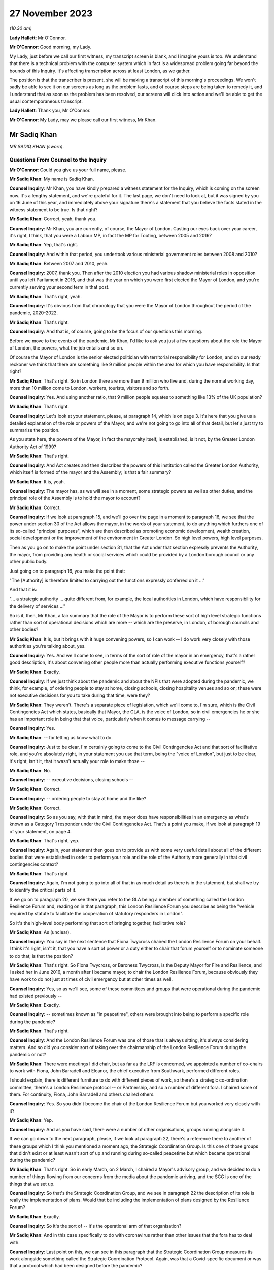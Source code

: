 27 November 2023
================

*(10.30 am)*

**Lady Hallett**: Mr O'Connor.

**Mr O'Connor**: Good morning, my Lady.

My Lady, just before we call our first witness, my transcript screen is blank, and I imagine yours is too. We understand that there is a technical problem with the computer system which in fact is a widespread problem going far beyond the bounds of this Inquiry. It's affecting transcription across at least London, as we gather.

The position is that the transcriber is present, she will be making a transcript of this morning's proceedings. We won't sadly be able to see it on our screens as long as the problem lasts, and of course steps are being taken to remedy it, and I understand that as soon as the problem has been resolved, our screens will click into action and we'll be able to get the usual contemporaneous transcript.

**Lady Hallett**: Thank you, Mr O'Connor.

**Mr O'Connor**: My Lady, may we please call our first witness, Mr Khan.

Mr Sadiq Khan
-------------

*MR SADIQ KHAN (sworn).*

Questions From Counsel to the Inquiry
^^^^^^^^^^^^^^^^^^^^^^^^^^^^^^^^^^^^^

**Mr O'Connor**: Could you give us your full name, please.

**Mr Sadiq Khan**: My name is Sadiq Khan.

**Counsel Inquiry**: Mr Khan, you have kindly prepared a witness statement for the Inquiry, which is coming on the screen now. It's a lengthy statement, and we're grateful for it. The last page, we don't need to look at, but it was signed by you on 16 June of this year, and immediately above your signature there's a statement that you believe the facts stated in the witness statement to be true. Is that right?

**Mr Sadiq Khan**: Correct, yeah, thank you.

**Counsel Inquiry**: Mr Khan, you are currently, of course, the Mayor of London. Casting our eyes back over your career, it's right, I think, that you were a Labour MP, in fact the MP for Tooting, between 2005 and 2016?

**Mr Sadiq Khan**: Yep, that's right.

**Counsel Inquiry**: And within that period, you undertook various ministerial government roles between 2008 and 2010?

**Mr Sadiq Khan**: Between 2007 and 2010, yeah.

**Counsel Inquiry**: 2007, thank you. Then after the 2010 election you had various shadow ministerial roles in opposition until you left Parliament in 2016, and that was the year on which you were first elected the Mayor of London, and you're currently serving your second term in that post.

**Mr Sadiq Khan**: That's right, yeah.

**Counsel Inquiry**: It's obvious from that chronology that you were the Mayor of London throughout the period of the pandemic, 2020-2022.

**Mr Sadiq Khan**: That's right.

**Counsel Inquiry**: And that is, of course, going to be the focus of our questions this morning.

Before we move to the events of the pandemic, Mr Khan, I'd like to ask you just a few questions about the role the Mayor of London, the powers, what the job entails and so on.

Of course the Mayor of London is the senior elected politician with territorial responsibility for London, and on our ready reckoner we think that there are something like 9 million people within the area for which you have responsibility. Is that right?

**Mr Sadiq Khan**: That's right. So in London there are more than 9 million who live and, during the normal working day, more than 10 million come to London, workers, tourists, visitors and so forth.

**Counsel Inquiry**: Yes. And using another ratio, that 9 million people equates to something like 13% of the UK population?

**Mr Sadiq Khan**: That's right.

**Counsel Inquiry**: Let's look at your statement, please, at paragraph 14, which is on page 3. It's here that you give us a detailed explanation of the role or powers of the Mayor, and we're not going to go into all of that detail, but let's just try to summarise the position.

As you state here, the powers of the Mayor, in fact the mayoralty itself, is established, is it not, by the Greater London Authority Act of 1999?

**Mr Sadiq Khan**: That's right.

**Counsel Inquiry**: And Act creates and then describes the powers of this institution called the Greater London Authority, which itself is formed of the mayor and the Assembly; is that a fair summary?

**Mr Sadiq Khan**: It is, yeah.

**Counsel Inquiry**: The mayor has, as we will see in a moment, some strategic powers as well as other duties, and the principal role of the Assembly is to hold the mayor to account?

**Mr Sadiq Khan**: Correct.

**Counsel Inquiry**: If we look at paragraph 15, and we'll go over the page in a moment to paragraph 16, we see that the power under section 30 of the Act allows the mayor, in the words of your statement, to do anything which furthers one of its so-called "principal purposes", which are then described as promoting economic development, wealth creation, social development or the improvement of the environment in Greater London. So high level powers, high level purposes.

Then as you go on to make the point under section 31, that the Act under that section expressly prevents the Authority, the mayor, from providing any health or social services which could be provided by a London borough council or any other public body.

Just going on to paragraph 16, you make the point that:

"The [Authority] is therefore limited to carrying out the functions expressly conferred on it ..."

And that it is:

"... a strategic authority ... quite different from, for example, the local authorities in London, which have responsibility for the delivery of services ..."

So is it, then, Mr Khan, a fair summary that the role of the Mayor is to perform these sort of high level strategic functions rather than sort of operational decisions which are more -- which are the preserve, in London, of borough councils and other bodies?

**Mr Sadiq Khan**: It is, but it brings with it huge convening powers, so I can work -- I do work very closely with those authorities you're talking about, yes.

**Counsel Inquiry**: Yes. And we'll come to see, in terms of the sort of role of the mayor in an emergency, that's a rather good description, it's about convening other people more than actually performing executive functions yourself?

**Mr Sadiq Khan**: Exactly.

**Counsel Inquiry**: If we just think about the pandemic and about the NPIs that were adopted during the pandemic, we think, for example, of ordering people to stay at home, closing schools, closing hospitality venues and so on; these were not executive decisions for you to take during that time, were they?

**Mr Sadiq Khan**: They weren't. There's a separate piece of legislation, which we'll come to, I'm sure, which is the Civil Contingencies Act which states, basically that Mayor, the GLA, is the voice of London, so in civil emergencies he or she has an important role in being that that voice, particularly when it comes to message carrying --

**Counsel Inquiry**: Yes.

**Mr Sadiq Khan**: -- for letting us know what to do.

**Counsel Inquiry**: Just to be clear, I'm certainly going to come to the Civil Contingencies Act and that sort of facilitative role, and you're absolutely right, in your statement you use that term, being the "voice of London", but just to be clear, it's right, isn't it, that it wasn't actually your role to make those --

**Mr Sadiq Khan**: No.

**Counsel Inquiry**: -- executive decisions, closing schools --

**Mr Sadiq Khan**: Correct.

**Counsel Inquiry**: -- ordering people to stay at home and the like?

**Mr Sadiq Khan**: Correct.

**Counsel Inquiry**: So as you say, with that in mind, the mayor does have responsibilities in an emergency as what's known as a Category 1 responder under the Civil Contingencies Act. That's a point you make, if we look at paragraph 19 of your statement, on page 4.

**Mr Sadiq Khan**: That's right, yep.

**Counsel Inquiry**: Again, your statement then goes on to provide us with some very useful detail about all of the different bodies that were established in order to perform your role and the role of the Authority more generally in that civil contingencies context?

**Mr Sadiq Khan**: That's right.

**Counsel Inquiry**: Again, I'm not going to go into all of that in as much detail as there is in the statement, but shall we try to identify the critical parts of it.

If we go on to paragraph 20, we see there you refer to the GLA being a member of something called the London Resilience Forum and, reading on in that paragraph, this London Resilience Forum you describe as being the "vehicle required by statute to facilitate the cooperation of statutory responders in London".

So it's the high-level body performing that sort of bringing together, facilitative role?

**Mr Sadiq Khan**: As (unclear).

**Counsel Inquiry**: You say in the next sentence that Fiona Twycross chaired the London Resilience Forum on your behalf. I think it's right, isn't it, that you have a sort of power or a duty either to chair that forum yourself or to nominate someone to do that; is that the position?

**Mr Sadiq Khan**: That's right. So Fiona Twycross, or Baroness Twycross, is the Deputy Mayor for Fire and Resilience, and I asked her in June 2016, a month after I became mayor, to chair the London Resilience Forum, because obviously they have work to do not just at times of civil emergency but at other times as well.

**Counsel Inquiry**: Yes, so as we'll see, some of these committees and groups that were operational during the pandemic had existed previously --

**Mr Sadiq Khan**: Exactly.

**Counsel Inquiry**: -- sometimes known as "in peacetime", others were brought into being to perform a specific role during the pandemic?

**Mr Sadiq Khan**: That's right.

**Counsel Inquiry**: And the London Resilience Forum was one of those that is always sitting, it's always considering matters. And so did you consider sort of taking over the chairmanship of the London Resilience Forum during the pandemic or not?

**Mr Sadiq Khan**: There were meetings I did chair, but as far as the LRF is concerned, we appointed a number of co-chairs to work with Fiona, John Barradell and Eleanor, the chief executive from Southwark, performed different roles.

I should explain, there is different furniture to do with different pieces of work, so there's a strategic co-ordination committee, there's a London Resilience protocol -- or Partnership, and so a number of different fora. I chaired some of them. For continuity, Fiona, John Barradell and others chaired others.

**Counsel Inquiry**: Yes. So you didn't become the chair of the London Resilience Forum but you worked very closely with it?

**Mr Sadiq Khan**: Yep.

**Counsel Inquiry**: And as you have said, there were a number of other organisations, groups running alongside it.

If we can go down to the next paragraph, please, if we look at paragraph 22, there's a reference there to another of these groups which I think you mentioned a moment ago, the Strategic Coordination Group. Is this one of those groups that didn't exist or at least wasn't sort of up and running during so-called peacetime but which became operational during the pandemic?

**Mr Sadiq Khan**: That's right. So in early March, on 2 March, I chaired a Mayor's advisory group, and we decided to do a number of things flowing from our concerns from the media about the pandemic arriving, and the SCG is one of the things that we set up.

**Counsel Inquiry**: So that's the Strategic Coordination Group, and we see in paragraph 22 the description of its role is really the implementation of plans. Would that be including the implementation of plans designed by the Resilience Forum?

**Mr Sadiq Khan**: Exactly.

**Counsel Inquiry**: So it's the sort of -- it's the operational arm of that organisation?

**Mr Sadiq Khan**: And in this case specifically to do with coronavirus rather than other issues that the fora has to deal with.

**Counsel Inquiry**: Last point on this, we can see in this paragraph that the Strategic Coordination Group measures its work alongside something called the Strategic Coordination Protocol. Again, was that a Covid-specific document or was that a protocol which had been designed before the pandemic?

**Mr Sadiq Khan**: So the protocol was designed before the statutory guidance in relation to the role of the GLA and pan-London governance, but it was -- the SCG was set up because of coronavirus, using the protocol as a basis of who should be on this and so forth.

**Counsel Inquiry**: Yes. So we're getting a picture of this sort of network, hierarchy of organisations, some of which were there all along, some of which were brought into being for the sake of the pandemic. You are very much involved one way or another in this system.

If we can look at paragraph 25, please, which is over the page on page 6, this is, I think, a summary of this description. And picking it up four lines down, you say, and this is where we come back to your point about the voice, you say:

"My role is to support the operational response to an emergency in London by providing a unified statement of information and guidance -- acting as a 'voice' for London."

Can you, with that in mind, expand on your role in all of this, this structure of various committees and forums?

**Mr Sadiq Khan**: So it's worth explaining this -- explaining that. So there are certainly functional bodies that I'm in charge of, the police, the fire service, the transport system, there are number of others I'm not in charge of. This multi-agency approach means that we can work together in a collegiate way, and that includes working with the councils, we've got 32 councils in London, plus the City of London Corporation, a cross-party working incredibly collegiately, and I'm ostensibly the chair, working really closely with colleagues. It means we can pass on messages from the government, and I'm deemed to be, according to statutory guidance and government, generally speaking, the voice of London. But also when we reach decision, I can channel up to the government as well. So it's a two-way process, being the voice, advocate for London but also downwards from government down to London as well.

**Counsel Inquiry**: Yes. We'll come to see as we look at some of the documents and some of the notes of meetings and so on, that you were very much sort of advocating, if you like lobbying government during the period of the pandemic for them to take action that you regarded as being in London's interests. Was that also part of this role?

**Mr Sadiq Khan**: Yes. So a lot of the information we had was from all -- open source data, me just reading the newspapers, watching the news, and colleagues doing the same, and so we decided to set up, you know, the SCG in advance of any information from the government.

I was writing to the government, we were contacting the government to ask for information, that wasn't coming, January, February or March, at the first half of March. But notwithstanding that -- that's unusual, by the way, I can give you examples of other emergencies where it hasn't happened, there has been co-operation. But in this case we were doing this, getting the furniture set up, the architecture set up because of the legislation, but also our experience from previous years we knew this may be useful.

**Counsel Inquiry**: Let me just ask you about your experience of other emergencies, and I think it's obvious that this particular emergency was unlike anything that certainly anyone had come across before in their own career. But of course you had been involved in other emergencies, both during your time as mayor and, before that, in government. I mean, as far as your time as the mayor is concerned, the Grenfell Tower disaster took place while you were mayor, and in the same year there were also the terrorist attacks at Westminster and London Bridge.

We're going to come to talk about COBR in the context of Covid, but it's right, isn't it, that you had experience of COBR in those emergencies as well?

**Mr Sadiq Khan**: Look, there's nothing magic about COBR, it's just the room where we meet, but COBR is really important, both -- when I was a minister, when Gordon Brown was Prime Minister, on a couple of occasions COBRs were called and I was invited to -- incredibly collegiate environment. When Theresa May was Prime Minister in 2017, a number of COBRs I was invited to to do with the terrorist attacks in London, to do with Grenfell -- and it's a really useful fora for colleagues to come together, politicians, experts in their own field, people from different parts of the country, to provide their expertise, to discuss ideas, and then the chair, the Prime Minister, makes a decision.

In fact, post the pandemic, when Liz Truss was Prime Minister, I again attended COBRs to do with Operation London Bridge. they're incredibly useful --

**Counsel Inquiry**: Just pause there. That was the operation that followed the death of the Queen?

**Mr Sadiq Khan**: Yeah, the death of Her Late Majesty, yeah.

**Counsel Inquiry**: You were going to say?

**Mr Sadiq Khan**: Because a lot of these things required co-ordination and working together, at the very least you can provide coalface experience, you can feed into the decision-makers, the Prime Minister in particular, but also you can -- you're read in earlier about why things are happening, so as the voice of London you can with confidence explain to Londoners what they should and shouldn't be doing.

So COBR in the past, and since, has worked incredibly well as this place to discuss various responses to prepare for civil emergencies.

**Counsel Inquiry**: Let's turn, then, Mr Khan, to 2020 and initially your sort of developing understanding of the pandemic.

In your witness statement, I think you say that you of course initially gained an understanding in January simply, as with the rest of us, hearing about it on the news and so on, and it was late January, 23 January, you give a description of a Question Time event that you were conducting in London, and you -- actually, this was the first time you received a detailed briefing from your staff about Covid. Is that right?

**Mr Sadiq Khan**: It is, but I should just say, my staff's knowledge of this was from open source data, from newspapers, from world wide web and so forth, it wasn't from a briefing from the government. But at People's Question Time a member of the public had asked me about Covid and my response was to that question asked by members of the public, and so my knowledge was limited but it was being discussed, clearly, because it was raised at People's Question Time.

**Counsel Inquiry**: Yes. So that was your own personal sort of knowledge and that was an occasion when you were briefed. The London Resilience Forum, which we've already mentioned, was right from the start analysing the ongoing position; is that right?

**Mr Sadiq Khan**: Well, that's right. Again, the job of the London Resilience Forum is to prepare for any emergency. It could be worried about flash flooding, it could be about this, and so they, again, using open source data, had realised this may be an issue, and to their credit in February they'd started doing work to look into this virus.

**Counsel Inquiry**: Let's just go, if we may, to paragraph 59 of your witness statement, which is on page 14, and this picks up the point, Mr Khan, you have been making. You say:

"We [and I take it you should have mean you, your office, the Greater London Authority] were heavily reliant on the information coming from Paul Plant and PHE at this time ..."

Again, I think "at this time" you mean sort of early February, judging by the sequence of events in your witness statement:

"... as we were not receiving any information directly from Government."

First of all, can you tell us, please, who Paul Plant was at the time?

**Mr Sadiq Khan**: Sure. So one of the statutory duties of the Mayor is to address health inequalities, and I have a statutory health adviser, Professor Paul Plant, at the time, who works for Public Health England. It tends to be the regional director for London PHE, as it was known then, who advises me in relation to health inequalities, and Paul was a person who I'd meet regularly to discuss a variety of issues.

**Counsel Inquiry**: So just going back to this sentence, Paul Plant was himself I think one of the directors of PHE?

**Mr Sadiq Khan**: Correct.

**Counsel Inquiry**: What's wrong with receiving information about a developing infectious virus from PHE, which was the very body that was supposed to monitor these things?

**Mr Sadiq Khan**: Nothing wrong at all. In fact I was asking Paul about this virus we'd heard of, and you will see from -- I think we disclosed the agenda where this was discussed -- this was one of a variety of issues that we'd discuss at PHE. The point is in relation to "directly from Government". You talked about the responsibility I have from the Civil Contingencies Act, the Greater London Act, and bearing in mind what was to transpire, you'd have expected the government speaking to me -- by "government" I mean -- ostensibly Downing Street, because we now know in February there were COBR meetings taking place, we knew nothing about these. And probably Paul Plant didn't either because it's above his pay grade. The point being is that we're the capital city, we know what happened, had we been aware of some of the things that the government were concerned about in February or March we could have taken preventative action.

**Counsel Inquiry**: So, to summarise, just to make sure we've understood, one of PHE's functions was to inform local authorities like you and no doubt around the country of their developing understanding of the virus. I think what you're saying is that there would have come a time where, judging by the sort of severity of the virus, the concerns about what may happen, you would have expected, in parallel to your exchanges with PHE, to have started being briefed by central government, you say Downing Street, but that, as we will come to see, didn't happen at that time or in fact for some time later?

**Mr Sadiq Khan**: Absolutely.

**Counsel Inquiry**: Are you saying that on the basis of any experience or on the basis of hindsight, or simply a feeling you had at the time?

**Mr Sadiq Khan**: Well, without wishing to breach confidences, for example, we were in close contact with the government in advance of Operation London Bridge going live, I don't want to be indelicate, but -- so there's often conversations with the government about things in advance of them becoming -- you know, us having to press "go" on issues. And so that sort of stuff does happen. It can be offline conversations, it can be direct communications with me and my office.

We were chasing the government for information. I've shared correspondence with you right into the government saying, "Look, we've heard about this thing happening, what do we do?"

**Counsel Inquiry**: If I can just ask you to try and slow down a little when you're answering questions.

Mr Khan, were you chasing the government this early in sort of early February? We'll come to see some of the exchanges a few weeks later in late February and March. Perhaps you didn't realise how serious the position was becoming at this stage?

**Mr Sadiq Khan**: No, in February I wasn't chasing the government. I wasn't aware how serious it was.

**Counsel Inquiry**: So to the extent you're criticising the government for not contacting you earlier, that's something -- an observation you're making perhaps with hindsight; would that be fair?

**Mr Sadiq Khan**: The government generally does give us information about a variety of things happening. I'm disappointed the government weren't giving us information in February about what they knew then.

**Counsel Inquiry**: Knowing what you know now.

**Mr Sadiq Khan**: Knowing what we all know now, yeah.

**Counsel Inquiry**: Yeah.

**Lady Hallett**: Of course it depends on what they knew then.

**Mr Sadiq Khan**: Well, what I'd say, my Lady, is that we were in contact at this stage, in February and March, early in March in particular, with other cities around the globe. So we've not got a foreign office in City Hall, but what we were doing is speaking to mayors. So I was speaking to the mayor of Milan, we were speaking to colleagues in Seoul, the mayor of Seoul, and colleagues in China, from early March, in advance of any information from the government. Now, my international relations team is, I think, three people. I'd have hoped that the Foreign Office was speaking to colleagues in China or South Korea or Italy. We were in late February, early March.

**Lady Hallett**: Yes. I think we've moved on to March. I think Mr O'Connor was at the moment dealing with early February.

**Mr O'Connor**: Yes, well, let's move on, Mr Khan, because the paragraph we were looking at was, I think, located in early February, but let's move forward a few weeks to the period around the end of February and the beginning of March.

As you say, there had been a number of COBR meetings during February, to which you hadn't been invited. We come, then, to Friday 28 February, and a request, we know, was made on that day for you to attend a COBR meeting that was due to take place at the beginning of the next week, on 2 March, the Monday.

We can, for these purposes, just look at an email exchange.

This is INQ000118997.

We see here sort of about -- the lower half of this page, an email being sent from someone in your office whose name has been redacted -- to I think it's Clare Brunton in Number 10. It says this:

"The Mayor's Chief of Staff has asked whether Number 10 intend to invite the Mayor to the Cobra meeting regarding Coronavirus on Monday?"

That's 2 March.

"Given its large number of airports, hospitals, and international visitors, London is of course potentially one of the most at risk places."

I'm going to come back to that, but just to finish off with this email, we can see that in fact on the same day, on the Friday, later on in the evening, the reply comes back no:

"... spoken to those leading ... the Mayor ... will not be invited to the COBRA on Monday."

But just going back to your email, please, the proposition is London is one of the places most at risk because of its airports, hospitals, international visitors and so on; that, of course, had been true since the beginning of the virus. Did sending this email on this day reflect some sort of developing understanding on your part, or not?

**Mr Sadiq Khan**: It's the point I was making to Baroness Hallett, the conversation we were having, but also open source data showed this virus travels, we knew about what's happening in northern Italy, we also knew it was half term, and we also knew that London has a number of airports that serve our city, Heathrow, Gatwick, Stansted, City, the Eurostar and so on and so forth, so I wouldn't be surprised if London was the first place this virus came to. So I was cognisant of all that in real time, without the benefit of hindsight. And it just appears to me if we knew this in City Hall, and we've not got at our disposal the expertise Her Majesty's government has, why didn't they?

**Counsel Inquiry**: If we just move the chronology on a week, we will see that something very similar happened a week later.

If we could go, please, to INQ000119008.

If we look at the bottom of the page, there is an email dated 8 March, which was a Sunday, again from someone in your office to Clare Brunton. A request to attend COBR, which was going to happen on the next day, the next Monday. Very similar request: can the mayor come to COBR? The reason being the "potential impact on London and Londoners". This time, if we -- well, we can see that the same response is received, if we can go up to the top of that page, please, there's a response, in fact, on the Monday morning, at 9.50: no the Mayor is not required but the PM has asked for a separate meeting to take place with a Cabinet Minister."

Let's just look, if we may, at another set of emails, this time internal at Number 10, to show how that decision to refute -- not to invite you on that occasion was reached.

So if we can look at INQ000214135, please.

At the bottom of that page we see the same email from your member of staff, and then if we look, going up the page, first of all Clare Brunton says to -- emails saying she assumes "the answer is no again?" Then we see the email from Eddie Lister, who was, was he not, one of the Prime Minister's chiefs of staff or his chief of staff --

**Mr Sadiq Khan**: Yeah.

**Counsel Inquiry**: -- we've heard oral evidence from him -- saying that no, he does think there needs to be a meeting of mayors, perhaps with Matt Hancock.

Then another email from Clare Brunton saying that it had been discussed at the 8.15 meeting and that the general view was that there was in fact an argument for you to be at the meeting.

Then at the very top, the sort of final response from Eddie Lister:

"You can't have him without Street, Burnham et al ..."

Reference to the mayors of Birmingham and Manchester.

"... or is London more important than Manchester."

We heard from Lord Lister that that reflected his view. In other words, one either invited all the metro mayors, to use that term, or none of them. And that is why, as we saw in the previous document, you were not invited.

What's your reaction to that analysis and that reasoning behind you not being invited to COBR at that stage?

**Mr Sadiq Khan**: Well, firstly, I think it may well have been sensible to invite Andy Street, Andy Burnham and other metro mayors to COBR meetings rather than bilaterals, but secondly they knew then, I knew subsequently, that London was different. I knew subsequently London was different because I was subsequently told that the pandemic was having an impact on London ahead of the rest of the country. The government were aware the challenges in ICU, the challenges in our hospital, and the government were aware about community transmission in London. So there is an argument for London to be treated differently at this particular time.

But secondly actually we know, and it was the case then and it was the case in 2009, there is an ability for COBR to have some people joining virtually anyway. So there's no reason at all why others couldn't join as well.

**Counsel Inquiry**: I wanted to pursue that point with you. We've already seen that the sort of headline reason, the justification for the request for you to be at the COBR was because London was special in this context, and we'll come back to that. But the other point you made was: well, why not invite the metro mayors? I mean, we know that the devolved administrations were being invited to COBR at that stage.

Leaving aside what you thought was, and as it turned out was in fact the sort of advanced position of London, imagine it was just a national emergency with no particular region ahead of the other, in that context do you think there's an argument for inviting a series of metro mayors to a meeting like this?

**Mr Sadiq Khan**: It depends on the circumstances. So, for example, I had no objection when there was a -- you know, a terrorist attack in an arena in Manchester for the metro mayor being present for those COBRs, because obviously it affects Manchester. But we know that London's population, as you've said before, is more than 9 million. It's more than Scotland and Wales put together. For example, did those COBR know most people in London travel by bus or tube? More than 5 million journeys by bus, more than 4 million by tube. So the transmission is going to happen very, very quickly of this virus. How many of those around COBR knew issues around diversity, comorbidity, intergenerational households, overcrowded accommodation? How many people around COBR knew, for example, in London there are more people who work on zero hours contract, work in the gig economy, you know, work in frontline jobs where they can catch this virus.

So my point being, it's not -- it's horses for courses. In this particular case I can see no explanation at all why, you know, the GLA, the Mayor of London, we weren't around that table. I think lives could have been saved if we were earlier.

**Counsel Inquiry**: That was Monday 9 March, that COBR meeting, the second COBR meeting to which you were not invited took place. I want to move on and now ask you about a meeting that took place a couple of days later, on Wednesday 11 March. That was a day on which you and some of your staff met with Chris Whitty.

Shall we look first of all at a record of that meeting, it's up on screen now. Before I ask you about the detail of this document, Mr Khan, there are a few documents like this amongst your -- the exhibits to your statement. They are transcripts. Most of them, like this one, say that they're a transcript of David Bellamy. He was your chief of staff, was he not?

**Mr Sadiq Khan**: Correct. He still is, yeah.

**Counsel Inquiry**: So can we take it that documents like this are typed-up versions of contemporaneous written notes that he took at meetings like this?

**Mr Sadiq Khan**: Correct, yeah. His handwritten notes are awful to read, so I think the typed version means you can read then what he's written, but I think the handwritten notes have been disclosed as well.

**Counsel Inquiry**: Yes. Yes, just so everyone knows that's what these documents are.

I just want to draw your attention to a couple of entries on this document, the notes of the meeting that you had with Chris Whitty on that Wednesday 11 March.

First of all, only two lines down, we see an entry:

"CMO ..."

That's Chris Whitty, saying this is "going to be a global pandemic". And then some detail.

Did Chris Whitty give you detail there that you hadn't previously understood?

**Mr Sadiq Khan**: Well, firstly, it's just worth explaining, this meeting was at my request. I'd contacted his office and said, "Look, we know about this pandemic I'd like to meet with you to discuss this". Second, just to clarify, Mr O'Connor, 2 March was the first time I was aware of COBR, but there had been many COBRs in February, as you're well aware, and in January, and so this was me asking to meet Chris Whitty and, although I'd read the phrase "global pandemic", Chris Whitty telling me there's going to be a global pandemic, you know, was shocking to hear from him, but it's a first time I'd met with him since we knew about this virus and he was telling me this is going to be a global pandemic.

**Lady Hallett**: Mr Khan, could you go slower, there is a stenographer --

**Mr Sadiq Khan**: I do apologise.

**Lady Hallett**: No, it's easily done, I understand.

**Mr O'Connor**: Let's just scroll down a little, please.

Yes.

Can you see the paragraph there that says:

"Think actual ... number 5-10k; London lead as transport hub and density; no more than 2-3 weeks."

What was the information that Chris Whitty was giving you there?

**Mr Sadiq Khan**: So what Mr Whitty, Professor Whitty, was telling us was the numbers of people in London he thought had the virus, the reasons why we were, if you like, ahead of the others, why it was worse in London: because we are a transport hub, airports, Eurostar, et cetera, and our density, you know, the disease can be passed far quicker because we're a dense city.

I think the reference to no more than two to three weeks is in relation to before things get really bad, because if you see later on he mentions priorities next week, two to three weeks. He was worried, you know, about the virus, about its impact on London. That's how I received it.

**Counsel Inquiry**: And just picking up on the point about London, the position in London being ahead of the rest of the country, if we could just go down a few more lines, please. Yes.

If you can see just a little bit above the bottom of the screen there, there's an entry "Get timing right for London; too early for others but regional approach is too confusing". That, again, seems to be consistent with the idea that London is ahead of the rest of the country and the measures that were being planned were going to be designed to address the position in London even if it meant they might be a bit early for the rest of the country; is that right?

**Mr Sadiq Khan**: Without a doubt. Look, it's difficult to articulate the impact this meeting had on me in relation to hearing this from the CMO. It was quite clear it was coming our way, this virus, and we'd be affected badly, but also the response from him was trying to explain to me the reasons why the other parts of the country weren't yet affected, because us being the transport hub and so forth, it made sense when he explained it the way he did.

**Counsel Inquiry**: And in summary, what Professor Whitty was telling you at this meeting was confirming, obviously, also adding much more detail, the consideration, the suspicion that you had had before, which is that London, because of its status as a transport hub and proximity of so many people living together, would be ahead of the rest of the country in the development of the virus?

**Mr Sadiq Khan**: Absolutely. I think at this stage, Mr O'Connor, we may have had an example where a school had pupils who had the virus and that school may have closed down because of a skiing holiday in Italy. So that was also at the fore of my mind, I was aware that the virus was in London because of the school closure. But it's clear from what Chris Whitty was saying, the impact on London was going to be huge.

An example of how I received it was that week I decided to cancel the Saint Patrick's Day event on the Sunday just on the basis of what Chris Whitty had told me about the impact of the virus. This was in advance of me going to the first COBR. I think Saint Patrick's Day was going to take place, the event in Trafalgar Square, that Sunday.

**Counsel Inquiry**: Yes. Let's pick up the chronology again, then. So that was the Wednesday 11 March. At the end of that -- no, sorry, the next day, in fact, on Thursday 12 March, there was another COBR meeting. We can look briefly at another of these email exchanges.

INQ000118843, please.

Quite a familiar exchange by now, at the top half of the page, an email on that day, early -- at lunchtime on 12 March, to Clare Brunton asking if you could attend. Presumably the meeting was in the afternoon. Simply repeating the request, really, and saying:

"... we think it important that he is there representing London."

And the answer comes back:

"... checked with the team and I'm afraid not."

You've already described your frustration at not having been at the earlier meetings, presumably coming the day after your meeting with Professor Whitty. Perhaps you were even more frustrated at that?

**Mr Sadiq Khan**: Can I just go back to a point you've mentioned about the powers or lack of in relation to NPIs. So the only powers I had was to do things like enhanced cleaning on the Underground, which I did that week cancelling St Patrick's Day on the Sunday, so that's me not being properly briefed by everybody but just by the CMO. So, yeah, to say I was frustrated is a fair understatement.

**Counsel Inquiry**: We then go into the weekend. You've mentioned you cancelled the St Patrick's Day event. There was yet another COBR meeting on Monday 16th. Of course, the Inquiry has heard a lot of evidence about meetings and so on that took place at Downing Street and the Cabinet Office on the Friday, the 13th, and over that weekend, in fact. But then there was another COBR meeting on Monday 16 March, and on this occasion you were invited to attend.

Were you given an explanation at that point as to why you were being invited then but hadn't been invited previously?

**Mr Sadiq Khan**: No.

**Counsel Inquiry**: Let's look, if we may, back at your witness statement where you provide an account of that meeting on Monday 16th. It's paragraphs 82 and 83 on page 19 of your statement.

We can see then at paragraph 82 you refer to attending that meeting on the Monday the 16th. You refer to it being stated at the meeting that:

"... London was 'a few weeks' ahead of the rest of the country."

Then in the paragraph below, you say that this was a moment you'll never forget.

Can you expand on all of that for us, please.

**Mr Sadiq Khan**: I mean, I was told for the first time by the Prime Minister and others how bad things were. I'd been briefed by the CMO the week earlier, but not with the colour that the current meeting presented the challenges in London. When I told -- which is, the concentrations of the cases in ICUs in London are really serious. The Prime Minister is using words like "This is the biggest challenge we're going to face since the Second World War. Draconian measures are going to be needed". And this is not in any way, you know, sort of delusions of grandeur, but I had been kept in the dark as the elected mayor of London, but also realising there are things we could have done in relation to some of these issues, some we did -- St Patrick's Day, enhanced cleaning on the Underground -- others we didn't do. And I was quite clear -- not in any way to sound panic driven, but I was alarmed by what I was being told in relation to where we were and where we may go to. And I will never forget that sort of feeling of lack of power, lack of influence, not knowing what's happening in our city.

**Counsel Inquiry**: Now --

**Lady Hallett**: Sorry, could I just ask what you would have done -- I mean, you'd been told on 11 March by the CMO that there was going to be a global pandemic, and it was coming to London, and the impact was going to be huge, but you said you had limited powers. Had you -- supposing that message had come from government as opposed to Chris Whitty, who obviously is a government employee, what would you have done differently in those five days?

**Mr Sadiq Khan**: Some of the things that happened subsequently. So it's me that lobbied the Prime Minister to go to lockdown. It was me that lobbied the Prime Minister in relation to the inability to keep social distancing on public transport, so people shouldn't be using public transport unless they had to.

**Lady Hallett**: So we're talking about lobbying; we're not talking about specific actions because your powers are limited.

**Mr Sadiq Khan**: That's the joy of COBR, my Lady, that you can put your views forward to people with the power, and they can take power. So because COBR is chaired by the Prime Minister, he can act, if you like, as a referee between different points of view between the Cabinet, but take some more representations from somebody at the coalface of London and can respond.

So I'll give you an example, in relation to some of the lobbying in the absence of power to the Prime Minister that led to action. The lockdown was --

**Lady Hallett**: Well, I think Mr O'Connor is going to come to that. Sorry, my question may have pre-empted.

**Mr Sadiq Khan**: The point I was making, my Lady, was had I been at any of the COBRs, I could have pointed out some of the reasons why community transmission was going to accelerate in London. Because I wasn't present there, those views weren't aired and weren't responded to.

**Lady Hallett**: Thank you.

**Mr O'Connor**: As my Lady says, Mr Khan, let's come then to the next period. We know there was a week in fact between that COBR meeting we were just discussing on Monday 16th and the following Monday when the national lockdown was announced by the Prime Minister.

You had a number of exchanges with the Prime Minister during that week. And first of all, I want to ask you about a meeting that took place on the Thursday of that week, Thursday 19th, which you give us some detail about in your witness statement.

If we could go on, please, to paragraph 88 of your witness statement. You say here that you requested a meeting with the Prime Minister, and it would appear that request was granted, and it was on that day, Thursday 19th, that you and your chief of staff David Bellamy, actually went in person to Downing Street and had a meeting with the Prime Minister.

Moving on in your statement, at paragraph 89, please, you describe -- if we can go to the rest of the paragraph, please, over the page -- drawing on your knowledge of what was happening in other countries, you say:

"Many other countries had introduced some form of lockdown by this point ..."

You felt strongly that, in summary, hospitality venues should be closed, and this is something that you said to the Prime Minister at that point; is that right?

**Mr Sadiq Khan**: It is. But can I explain? We had a massive advantage as a country, which was that the pandemic was happening elsewhere weeks in advance of us, so we could see what was working elsewhere and see what wasn't working, and it seemed to me that advantage wasn't being used.

And so we knew from the proactive work we'd done from City Hall what was happening elsewhere. I'd spoken to the leaders of other cities around the world to see what actions they had taken, and we were an outlier.

**Counsel Inquiry**: The Inquiry has heard that the sort of Number 10 machine, if you like -- politicians, civil servants, scientists -- had spent much of the weekend before this Thursday locked in meetings, trying to understand the data, discussing which NPIs should be imposed. A series of NPIs had been imposed, had they not, a day or two before this Thursday? And certainly the evidence we've heard is that what came to be described as lockdown had been considered and was under consideration during this period.

Is that something you understood at the meeting, or did you think you were raising something that the Prime Minister hadn't already heard?

**Mr Sadiq Khan**: No, it was clear that some of these things were -- had been surfaced, but the Prime Minister wasn't persuaded. So I'll give you an example in relation to my surprise.

The Prime Minister wasn't aware that in other parts of the world they had lockdowns in place and fines could be issued if you breached the lockdown. I was surprised he wasn't aware of that in relation to what's happening elsewhere.

**Counsel Inquiry**: He said that, did he?

**Mr Sadiq Khan**: Yeah, because my chief of staff gave the example of Milan in relation to the imposition of fines. The Prime Minister wasn't aware, for example, in France there were some tensions because Parisians were going to other parts of the country, and so it was important to keep people confined to where they were. That was the conversation we were having. And I was surprised at the lack of awareness of some of these things.

**Counsel Inquiry**: You go on in your statement, Mr Khan, to describe the exchanges at this meeting, and in summary, tell me if I've got this right, you and Mr Johnson agreed that there would be a press conference that day, later on, on the Thursday, where you would both appear together and ask hospitality venues to close. And subsequently, you got a message to say that that wasn't -- I mean -- sorry, I've leapt ahead.

You then left Downing Street to go back to City Hall to prepare for the press conference, but you then got a message to say that there had been second thoughts and that the press conference wasn't going to go ahead after all. Is that a -- I'm going to come -- take you to that particular part of your witness statement in a moment, but is that a summary of what was discussed at the meeting?

**Mr Sadiq Khan**: It is, but it's just worth explaining. It was quite clear during the meeting that the Prime Minister was hesitant to bring in measures. I made the point to him: "Look, you're a libertarian. I'm somebody who's passionate about human rights. If we're both saying to London we've got to have restrictions, that is really powerful. You're Conservative, I'm Labour, that's a really powerful thing for both of us to be addressing London." And that point landed with Dom Cummings and with the Prime Minister, I thought. And he said, "You're right. Let's have a press conference together". And so I left Downing Street to return to City Hall because it was going to be some hours left, the press conference, so I could get my words together and so forth.

**Counsel Inquiry**: Let's just look, if we may, at paragraph 92 and towards the end of that paragraph, because it's here that you describe, after you had gone back to City Hall, receiving a call from Dominic Cummings to say that the decision had been made not to go ahead with the press conference.

His explanation for that, partly, was that the matter would be discussed further at COBR the next day, but also this: he was concerned about the impact on the financial markets and thought an announcement on the Friday, as the markets were about to close for the weekend, would be better.

Now, one of the broad themes the Inquiry is addressing is this question of balancing economic considerations against the health benefits of imposing NPIs. That would seem to be a perfectly logical way of balancing those competing considerations, on one view, Mr Khan.

**Mr Sadiq Khan**: In isolation, yes, but what it does, it avoids the link between lives and livelihoods. The link between the health of individuals and the health of the economy. We know and they knew at the time that community transmission -- community transmission means people catch this virus very, very quickly, which inhibits their ability to be good workers, productive workers, and so forth. So I couldn't disagree with him saying the impact on the markets and so forth. My frustration: a further 24 hours of this virus spreading, what impact would that have on the financial markets, on our productivity and so forth?

**Counsel Inquiry**: It's an example of, in this case, the Prime Minister trying to balance the health impacts against the economic impacts of taking these decisions.

**Mr Sadiq Khan**: We didn't get a chance to discuss it.

**Counsel Inquiry**: Well, you're right. He'd already taken that decision and told you of his decision.

**Mr Sadiq Khan**: That's right.

**Counsel Inquiry**: We see there a reference to the COBR for the next day. That was Friday 20 March. You attended that COBR meeting as well, did you not?

**Mr Sadiq Khan**: Yes, I did. Yeah.

**Counsel Inquiry**: And it was this COBR meeting, if we look at paragraph 94 of your statement, please, about four lines down you say:

"The PM was not at this COBR meeting, which I found extraordinary given the circumstances."

Were you -- did you ask, were you told, why the Prime Minister was not at that COBR meeting?

**Mr Sadiq Khan**: I can't -- I can't remember. It must have been raised but I can't remember the explanation why he wasn't there.

**Counsel Inquiry**: Do you remember having any reaction to whatever explanation you were given?

**Mr Sadiq Khan**: It surprised me, because one of the huge advantages of the Prime Minister chairing COBR is often, not unreasonably, there will be different points of view, and the Prime Minister, as the boss, can arbitrate on the different points of view. To paraphrase you, he can balance those points of view. And with respect to Michael Gove as the Chancellor of the Duchy of Lancaster, if there was a difference, it's quite difficult for him to arbitrate and decide, although, to give Michael Gove credit, he did.

**Counsel Inquiry**: In any event, you can't -- we may well hear from Mr Johnson, but you can't remember why it was that --

**Mr Sadiq Khan**: No.

**Counsel Inquiry**: -- he wasn't at that meeting.

Later on in this paragraph, you describe a sort of shifting. Initially, a -- the meeting being in favour of pushing off the closure of hospitality venues into the weekend but a counterargument being made that it should be that day, at the end of the day, on that Friday.

**Mr Sadiq Khan**: That's right.

**Counsel Inquiry**: And in the end, that other argument, the Friday argument, prevailing.

**Mr Sadiq Khan**: That's right. And this was to Michael Gove's credit. He decided to agree with those of us lobbying for Friday night rather than Saturday.

**Counsel Inquiry**: There's one more sequence of exchanges between you and the Prime Minister that I want to ask you about in this part of the chronology, and that is a letter you wrote and then a call you had with him on Sunday 22 March.

Let's look, please, at the letter first.

So that is INQ000118939.

So let's remind ourselves. As I say, Mr Khan, this was the Sunday just before the lockdown was announced, in fact, the next day.

One gets the impression from your statement you were at home on that day, but you wrote this letter --

**Mr Sadiq Khan**: Sure.

**Counsel Inquiry**: -- from home.

**Mr Sadiq Khan**: Yeah.

**Counsel Inquiry**: And sent it to him by email, one assumes?

**Mr Sadiq Khan**: Yeah.

**Counsel Inquiry**: If we can go down to about the fourth paragraph, please. Yes, sorry, one more paragraph, thank you.

So we can see in the paragraph that starts "I am hearing time and again" your concerns about the measures that had been imposed to date. And at the end of that paragraph, you refer to the fact that -- we've talked about at some length -- that London being a few weeks ahead of the rest of the country and so on.

And it's in the next paragraph that you make your sort of request or you advocate a particular step for the -- that you think the Prime Minister ought to take. You say:

"There needs to be an immediate strengthening of the public health messaging to London. Advice is being seen as something that can be ignored. I do not use the phrase lockdown lightly, but I believe Londoners must be told to stay home unless they are an essentially worker, are buying food, or collecting medication from pharmacists. Alongside this, there must be clear reassurances ..."

And so on.

So you are at that point advocating for what became known as a mandatory lockdown.

If we could just go over the page, please, one more paragraph, you say this, at the end of the letter:

"... alternatively, if you insist on continuing with the same course [by inference that means not adopting a mandatory lockdown], I will be left with no choice but to speak directly to Londoners with a tougher message if it means thousands of people's lives could be saved."

What do you mean by you are -- you're not threatening him, but you are indicating that if he doesn't do what you're to asking him, you will take a different course. What exactly were you proposing there?

**Mr Sadiq Khan**: Well, in a crisis, it's really important there's one message being given to citizens, otherwise that can lead to confusion. My frustration at the lack of clarity from the government's messaging, "Don't use public transport but go to work", "These shops are closed down but you can go out and about and keep town centres busy", and so forth, was leading to confusion. And the point I was trying to get across is, if it's the case -- and I knew this from the conversation I had with him and Dom Cummings on the Thursday -- if it's the case you yourself for a variety of reasons don't want to have a stricter message, I will say to Londoners, you know, do certain things to save your lives, which will save livelihoods.

**Counsel Inquiry**: So as we've explored, it wouldn't have been open to you to order a mandatory lockdown yourself, what you're describing there is, as it were, departing from the government's messaging. You would be saying something different to the government, you would be encouraging Londoners to do more, by way of staying at home and so on, than the national government was telling them?

**Mr Sadiq Khan**: Yeah, I have very limited statutory powers in relation to the NPIs, for the reasons you've said. It's about the messaging.

**Counsel Inquiry**: Yes. So that was a letter that was sent by email to the Prime Minister on that Sunday, and it's right, isn't it, that you spoke to the Prime Minister on the telephone later that day?

**Mr Sadiq Khan**: That's right.

**Counsel Inquiry**: If we could have on screen, please, INQ000118944.

Now, this is a similar transcript, are you able to help us with who wrote this? It doesn't say that it was Mr Bellamy that wrote it.

**Mr Sadiq Khan**: No, this was written by, I think, Ali Picton, who is the director of operations in my office.

**Counsel Inquiry**: Was he listening in to the call --

**Mr Sadiq Khan**: She was, yeah.

**Counsel Inquiry**: Sorry, she.

**Mr Sadiq Khan**: I mean, when it goes through a switch you can have more than two people on a call. Number 10 Downing Street has a switch and they connect more than two people on a call.

**Counsel Inquiry**: So this was a note taken by your official of the call between you and Mr Johnson --

**Mr Sadiq Khan**: That's right.

**Counsel Inquiry**: -- on that day.

We can see then there was a discussion which, as it were, continued the debate from your letter, because we can see in the first line Mr Johnson saying he had seen that letter. One of the things that's notable about this conversation is Mr Johnson repeatedly stresses his concern about the economic costs of the lockdown, Mr Khan.

If we scroll down a little we see the entry saying -- starting:

"BJ: Will talk to team overnight."

We can see at the end of that entry he is saying:

"But this comes at great economic cost."

Just scroll down a little further, please.

So the entry starting "It's better if we can co-ordinate as much as possible". Again, he goes on to say:

"There is a trade off, we can't just completely screw up the economy."

Then still further, down to the next page, please, that first entry at the top of the next page.

Again Mr Johnson is saying:

"We don't want to cripple the economy."

I'll ask you about that in a minute, but more generally, was it your understanding at this stage, on the Sunday, that Mr Johnson still hadn't decided in his own mind whether to take that step of imposing a mandatory lockdown?

**Mr Sadiq Khan**: That's right.

**Counsel Inquiry**: Then, help us, these repeated references to the economy --

**Mr Sadiq Khan**: Sure.

**Counsel Inquiry**: -- does that give us a clue as to what Mr Johnson was thinking on that day?

**Mr Sadiq Khan**: I mean, you'll see from the contemporaneous records of our meetings that I'd raised the issue of the economy as well. The first time I met with him I raised the issue of my concern about those on a zero hours contract, those in the gig economy. I'd in fact after the first COBR written to the Prime Minister and suggested a sub-COBR dealing with the economy. I was also cognisant of the impact on the economy.

I was also aware by this stage a lot of Londoners had already lost their lives. I think 148 Londoners had lost their lives by this Sunday. And the point I was trying to get across to the Prime Minister was the link, as I've said, between lives and livelihoods. And actually had we got a grip of the virus earlier, had an earlier lockdown, in my view, it would have been shorter and have had less of an impact on the economy.

**Counsel Inquiry**: We'll come back to this point in the context of the debates later in the year, Mr Khan, but tell us what your understanding was of how the discussion was left at the end of this call. Had Mr Johnson made his mind up, or was he saying that he would reflect further and let you know?

**Mr Sadiq Khan**: Oh, no, it's quite clear from -- you'll see the last four interactions that he was considering what -- he was considering what I'd said, but he hadn't been persuaded to the points I was making. But you will see it ends by saying let's speak again tomorrow.

**Counsel Inquiry**: Yes. Did you in fact speak again the next morning? We know that the next day, at the end of the day, Mr Johnson made his announcement. But did you, the two of you, speak again, or can you not remember?

**Mr Sadiq Khan**: I suspect by the next morning we'd have known there was a COBR taking place that day, which may be the reason why we didn't speak.

**Counsel Inquiry**: Yes. In any event, it's right, isn't it, that it was the next day, after the COBR, that the announcement was made that the mandatory lockdown was to come into force?

**Mr Sadiq Khan**: That's right.

**Counsel Inquiry**: Let me move on. I've got a couple of shortish series of questions to ask you perhaps before we have a break.

Following the imposition of the lockdown, there were concerns, were there not, about the availability and the way in which -- the availability of PPE within London and the way in which it was being passed out, allocated to the workers who needed it.

If we look at paragraph 292 of your statement, you address this issue there. It's on page 64.

Now, as you observed, Mr Khan, this issue will be the subject of another module within the Inquiry, so I'm not going to take you into great detail about PPE, but, as we can see, this was a matter that concerned you in the early months of the first lockdown. Perhaps you can just explain in general terms what you understood to be the problem?

**Mr Sadiq Khan**: So if I can explain, one of the things I was doing was chairing a London leaders meeting. That was the leaders of councils, who are responsible for a lot of social care. And they were telling me the challenges they had in getting personal protective equipment to their social care workers who were in the frontline looking after people in social care. There was a separate conversation from those in the police service, those in transport, those elsewhere, about what kit they should have, and there was a separate lobbying taking place from those in the healthcare profession about a lack of proper PPE for their members as well.

Your point earlier on about the role of the Mayor, what it means is you get lots of different people coming to me raising concerns, from health workers to council leaders responsible for social care, to those bodies that I'm responsible for, and others. And I was articulating to the Secretary of State the concerns that were being raised to me and asking for a proper response.

**Counsel Inquiry**: Yes.

One of the themes that appeared to have been raised and which you referred to there, was a logistical issue, so not so much whether the PPE was available but how it was passed out to those who needed it, and we can see this referred to in fact not in the letter you refer to in that paragraph, but in a slightly later one.

If we can go to, please, INQ000118830.

So this is a letter of 13 April, Mr Khan, though you refer in it to two earlier letters, of 31 March and 8 April.

It's the first paragraph underneath the heading "PPE", where you refer to what you describe, it's a phrase that comes up twice in this paragraph, "inconsistent supply" of PPE. Was that an issue that you were concerned about, it would seem, both in March and as late as 13 April?

**Mr Sadiq Khan**: Absolutely. Just to be clear, I was hearing stories about care workers, you know, doing DIY PPE because there was no PPE in some of these care homes.

**Counsel Inquiry**: So is this then an example of you raising these problems that you had heard through that sort of web of --

**Mr Sadiq Khan**: Absolutely.

**Counsel Inquiry**: -- contacts that you had?

**Mr Sadiq Khan**: Absolutely.

**Counsel Inquiry**: Without going into detail, were these problems resolved in your experience or did they carry on?

**Mr Sadiq Khan**: They carried on for some time. At some stage later on we offered the London Fire Brigade to take responsibility for logistics, so they would be sent a lot of the PPE, be told where it needs to go and the LFB would organise, in Croydon, from where the PPE should go. But that happened some time later though.

**Counsel Inquiry**: One more topic, it's related, which is the question of face coverings. Can we look, please, at paragraph 170 of your statement on page 38.

Just to be clear, Mr Khan, in broad terms, when we speak of PPE, we are talking about specialist kit provided to emergency services, healthcare staff and so on. In contrast, this debate that you engage with about face coverings was really focused on people, ordinary people not necessarily at all associated with the emergency services or health staff, whether they should wear, as we will see, in some -- many cases, home-made or simple fabric face coverings.

**Mr Sadiq Khan**: Your question raises a really important point, which is there was an understandable concern about finite PPE. It was being rationed as a consequence. So I deliberately didn't use the word "face mask" where I could avoid it, because that would conflate a finite rationed resource with something that's available infinite, which is face coverings which you can make at home and all the rest of it, which in itself, we'll come to later on I hope, can be really helpful in stopping the virus spreading.

**Counsel Inquiry**: Yes, so there is that distinction and we're on the right ground. As you say, this is something that you advocated for over some time, was it not, during the pan?

**Mr Sadiq Khan**: I think the first time I wrote to the government about this was in early April.

**Counsel Inquiry**: Yes, I'm going to take you to that letter in just a moment.

Just the starting point, Mr Khan, you say here at paragraph 170 that:

"In the very early stages of the pandemic, particularly before the first national lockdown ... the effectiveness of wearing a face covering as a general public health measure was unclear."

I just want to ask you whether it was at that stage particularly unclear, because in fact in this paragraph and, in fact, the paragraph that follows, you then recite a series of views or judgements made by individual scientists, scientific bodies, the World Health Organisation, who were all in fact unanimous in the early stages that face masks were not going to be a helpful tool -- face coverings were not going to be helpful or useful in the context of this pandemic. That's right, isn't it?

**Mr Sadiq Khan**: That's very fair. And this is the point about, as the scientific knowledge evolves, as we discover more, because we're -- because, thankfully, we got the various after others, we can see what's working elsewhere and then learn from it. And this is a really good example of initially the view being face coverings don't really make much of a difference, very soon though, across the globe and including in our own very SAGE on 21 April, the evidence of the conclusions changed, yet the decisions taken by our government didn't.

**Counsel Inquiry**: Surrounding ourselves on this very early stage, as you recite, there was really, certainly within the UK scientific community, a consensus that they weren't helpful.

**Mr Sadiq Khan**: Up until April 20th, yeah.

**Counsel Inquiry**: Including -- we haven't touched on STAC, that stands for the London Science and Technical Advice Cell; in summary, is this right, it was your own London sort of version of SAGE?

**Mr Sadiq Khan**: That's a very fair summarily.

**Counsel Inquiry**: So you in fact asked them about face coverings, having seen what SAGE had said. And they agreed, we can see here, they provided a briefing note suggesting that the disadvantages would outweigh the benefits?

**Mr Sadiq Khan**: That's fair.

**Counsel Inquiry**: So that at least was the context for the letter that you've just mentioned. And let's look at that, please.

It's INQ000118829.

I think you said this was the first letter you wrote on this issue, Mr Khan?

**Mr Sadiq Khan**: I should explain, the Prime Minister was unwell in hospital so Dominic had taken over, and so that's why I was writing to Dominic Raab rather than the Prime Minister.

**Counsel Inquiry**: Indeed. So we will -- this is something we've already heard evidence about, that by 8 April Dominic Raab was taking the place of the Prime Minister because of his illness.

Now, in the first line of this letter you refer there to the use of non-medical face coverings, and does this pick up on the point you've already made, which is that you were wanting to distinguish what we have been describing as face coverings from the sort of PPE-style specialist equipment?

**Mr Sadiq Khan**: Spot on. The other key word in that first line is "reviews". To your point, I appreciate the initial view may have been not a sensible use but I'm saying to the government: review that in light of -- what I go on to say.

**Counsel Inquiry**: Yes. In fact just to finish off this point, if we could briefly look at the end of this letter on the next page, you -- yes, so the paragraph starting "I recognise", you are there explicitly recognising that there is an issue about reserving specialist equipment for those in the NHS and other services who need it and that you are expressly not talking about competing with them --

**Mr Sadiq Khan**: Exactly, exactly.

**Counsel Inquiry**: -- for these face coverings.

But then if we can just go back to the first page, please, most of this letter is taken up with you referring to other countries where the practice is different and countries where, in one way or another, face coverings among the general population have been encouraged, some in different settings than others?

**Mr Sadiq Khan**: That's right. Our own research had shown, from the Centers for Disease Control in the USA, to the chief medical officer in Canada, to these other mayors from cities we were speaking to, that they were using face coverings to -- if you've got the virus, it could be asymptomatic, it prevents the droplets spreading to somebody else who may catch it. And also in April read articles in the BMJ and Lancet which were also talking about how useful face coverings can be.

**Counsel Inquiry**: So if we just scroll down, we can see you refer to the Austrian government, then there are a series of examples taken from the United States, a little bit further down, I think for the last one, Canada?

**Lady Hallett**: Have I misrecorded, I thought you said that your expert advisory body said on 6 April that the disadvantages outweighed the benefits?

**Mr Sadiq Khan**: That's right. So there's two things happening: one is the evidence given by Professor Paul Plant to the London health assembly; two is the work of STAC, which is the London -- call it SAGE for shorthand. In addition you had all this stuff taking place across the globe, so I'm asking the government to review -- because they've got the advantage of SAGE -- STAC is not quite SAGE -- so I'm asking the government to review the advice from SAGE based upon all these things that I point to.

**Lady Hallett**: So is the answer: did I misrecall? I thought you had said the 6 April advice you received from your expert body was the disadvantages --

**Mr Sadiq Khan**: Outweighed, correct.

**Lady Hallett**: Have I got it right or wrong?

**Mr Sadiq Khan**: You've got it correct.

**Lady Hallett**: Right. So had anything changed between 6 April and you're writing this letter of 8 April, so you had had expert advice, disadvantages outweigh advantages, and then on 8 April you reference what's happening abroad. Had anything changed in those two days?

**Mr Sadiq Khan**: The evidence from abroad, which I had managed to get together from our own desktop research, which I'm not sure -- I'm not sure STAC had. So I'm saying, "Look, I've done this research, can you review your expert advice based upon this research that I've gathered?"

**Lady Hallett**: Thank you.

**Mr O'Connor**: I'm close to the time. Just a couple of final points to finish off this point, Mr Khan, if I may.

Your witness statement addressing this issue then takes us through the following months where, bit by bit, as you've, said the scientific advice changed and, stage by stage, the UK Government changed its advice and then its mandatory -- it imposed various mandatory conditions about where face coverings had to be worn, different places, transport networks, and so on.

Just with that in mind, I'd like to take you to look at paragraphs 184 and 185 of your witness statement. On page 41.

184 refers to a letter from Matt Hancock, in fact replying -- not replying to the letter we've just looked at but one which had been written a few days later, but stating that government expert groups had considered that face masks -- rather, had considered the use of face masks, decided there was not sufficient evidence to recommend their use but that they are "currently re-reviewing" the position in the light of the "latest available evidence".

Then you say this:

"I was disappointed by this response, which I felt gave short shrift to the legitimate concerns I had repeatedly raised on face coverings. Notwithstanding the science" --

**Lady Hallett**: I think this is going too political, the second part.

**Mr O'Connor**: Well, can I just ask you a general question, Mr Khan.

We've heard a lot in this Inquiry about following the science. Is it fair to say that on this issue of face coverings, the UK government did in fact follow the science, in the sense of repeatedly asking expert bodies to review the position and, when the scientific understanding changed, more or less, changing the guidance, in some cases making mandatory requirements? So in that context, at a high level, were they not, in fact, on one view, acting appropriately?

**Mr Sadiq Khan**: No, because the SAGE group of experts who met -- who concluded face coverings would make a difference concluded that on April 21st. The use of face coverings only on public transport became mandatory some months later, in June. The use of face coverings in shops only became mandatory in late July. The use of face coverings in museums, galleries and so forth only became mandatory in August. Had the government been following this scientific evidence after that SAGE meeting on April 21st, they would have advised people, in fact made it mandatory, to wear face coverings on public transport, shops, museums and galleries from the end of April rather than, eventually, August.

**Mr O'Connor**: Right, Mr Khan, I'm not going to ask you any more about that issue. My Lady, I wonder if that's a convenient moment.

**Lady Hallett**: Certainly. I shall return at 12.05.

*(11.50 am)*

*(A short break)*

*(12.05 pm)*

**Lady Hallett**: Mr O'Connor.

**Mr O'Connor**: Mr Khan, I want to move on and ask you some questions about your engagement with, first of all, other mayors within England, and, secondly, with the leaders of the devolved administrations during the pandemic.

So addressing the mayors first, of course we have had a discussion about the sense in which London was a special case in those early weeks and months of the pandemic, the virus being ahead in London compared to other parts of the country. But it's right, isn't it, you describe in your witness statement, following the first lockdown, a degree of engagement and discussion between you and the other elected mayors in the country?

**Mr Sadiq Khan**: It's true. At the time, there were nine metro mayors across the country, and we meet regularly -- we met more regularly during the pandemic -- and it's cross-party. I think there were two Conservative, seven Labour, and it's a very collegiate fora for us to discuss what's happening in our respective regions.

**Counsel Inquiry**: Just let me interrupt you, and let's look, if we may, at paragraph 48 of your witness statement where you address this issue.

The M9/M10 group of mayors, as you say, the number increased by one during the pandemic. Do we take it, from what you just said, that this was an arrangement that pre-dated the pandemic?

**Mr Sadiq Khan**: Yeah. We used to meet less frequently before the pandemic, and it has become less frequent since the pandemic ended, but during the course of the pandemic, lots of regular meetings, and our staff were on first-name terms because of the good collabs of working.

**Counsel Inquiry**: And then if we scroll down to the next paragraph of the statement, you then talk about calls with leaders of the devolved administrations.

Was this something that took place between you and individual leaders of the devolved administrations, or was it linked in some way to the M9/M10 meetings?

**Mr Sadiq Khan**: No, these were separate meetings between me and the respective First Ministers that took place after my invitation to the first COBR. And when Michael Gove took over some of the work when Boris Johnson was in hospital, we'd meet, the First Ministers and myself, with Michael Gove and others.

**Counsel Inquiry**: What were the themes of the discussions, both between you and the other mayors, and separately with your discussions with the leaders of the devolved administrations?

**Mr Sadiq Khan**: It was sharing our experiences in our respective areas. What was working, what wasn't working, some of the papers that have been presented at COBR, our responses to those, those sort of conversations. Sometimes with the CDL, Michael Gove present; other times, us meeting separately.

**Counsel Inquiry**: There is one example that you give later on in your witness statement. It's paragraph 236 on page 51. So this is an example of a call with First Ministers of the devolved nations in May, and you record there everyone apparently expressing concern that the government wasn't engaging sufficiently, a feeling there had been a co-ordinated and a deliberate shift in the government's approach.

Can you just expand on that. What sort of shift, and shift in what direction?

**Mr Sadiq Khan**: Yeah, I think the last COBR had happened on 10 May, and there was a concern about the mixed messages on the one hand, ostensibly return to work on the other hand, don't use public transport. And there was a concern that there were these mixed messages about speaking to us and our experiences on the coalface. I'd argue Nicola Sturgeon or Mark Drakeford or Arlene Foster knows a lot more what's happening in their respective regions than a civil servant in Whitehall or DFT, and that was the frustration that they were sharing with me. That was my frustration in London as well.

**Counsel Inquiry**: We have seen evidence that at around this time, and then as 2020 progressed, Mark Drakeford and others, he in particular, was writing letters asking for more COBR meetings. Is this part of that same dialogue?

**Mr Sadiq Khan**: Correct. I mean, from memory, the last COBR I attended was 10 May. I'm not aware if there were other COBRs with the First Ministers and without me. But it goes to my point earlier on, Mr O'Connor, about the usefulness of COBR in relation to that place where you can all come together, discuss these things. And there's a huge strength, by the way, of being cross-party because you take away the single message, and you've agreed it after discussion. Those weren't happening.

**Counsel Inquiry**: We've heard evidence from others, Mr Khan, that notwithstanding those benefits of COBR, the view was taken that it was just a -- it was a -- COBR is best utilised as a short-term measure and that it wasn't an appropriate sort of forum to co-ordinate long-term pandemic management. What's your view about that?

**Mr Sadiq Khan**: Whether it's held in COBR or elsewhere, you can't beat colleagues working together collegiately. It needs to be one where the Prime Minister is there because there's the gravitas of being the Prime Minister -- he can pull a lever and things will happen -- but have everyone around the table. And there was an absence of these meetings between 10 May until September, by which stage things had got really bad. I was then invited to the September ones. In my view, had there been better processes, that would have led to better decision-making. In my view, poor process leads to poor judgement leads to poor decision-making, and that's what we saw here.

**Counsel Inquiry**: I'm going to move on, Mr Khan, and just ask you a few questions on the subject of inequalities. There will be others who will ask you more detailed questions about -- on that issue shortly.

You have already mentioned, in the course of your oral evidence, that one of the sort of -- one of the group of duties, responsibilities, that you have as mayor is a duty to consider structural health inequalities and to prepare a strategy to address those inequalities; is that right?

**Mr Sadiq Khan**: That's right.

**Counsel Inquiry**: We know that, from a very early stage of the pandemic, it became apparent that the virus was having an unequal effect, and in particular on ethnic groups within London, that they had a more severe, pronounced effect on them.

Is that something that you became aware of at an early stage?

**Mr Sadiq Khan**: It was, yeah.

**Counsel Inquiry**: How did you become aware of it?

**Mr Sadiq Khan**: It was clear from a number of metrics. One is, if you see the photographs of the first ten doctors who lost their lives, I think what strikes you is they're all people of colour. We -- for example, in relation to transport workers, I'm afraid in London we lost 105 transport workers. They lost their lives. I would write to every transport worker whose details I had, their bereaved families, and I noticed the names I was writing were all ethnic minority names. We knew from the conversations with health workers, social care workers, from transport workers, the issue of disproportionality. The phrase I used at the time is: we all might be facing the same storm, but people are in different sized boats.

**Counsel Inquiry**: Can I just ask you to look at a particular document in this respect, Mr Khan, and that is INQ000118888.

Now, we mentioned the group -- did you call it STAC, or S-T-A-C -- your version of SAGE in any event. And this is a report that appears to have been prepared by that body dealing with health inequalities. And it's a relatively early document, in terms of the pandemic. It's 22 April.

Did you commission this document, or did someone else ask them to do this work?

**Mr Sadiq Khan**: No, I'd have asked them to look into this.

**Counsel Inquiry**: It's drafted, I think we see at the end of the document, by Professor Kevin Fenton. Yes, if we look, perhaps, at page 6.

He was the chair of STAC, was he?

**Mr Sadiq Khan**: If I explain, Kevin took over from Paul Plant. So if you remember the name you gave to me before, Professor Paul Plant, Professor Kevin Fenton took over from Professor Paul Plant, so Kevin became my statutory health adviser.

**Counsel Inquiry**: Yes. I'm not going to take you all through this report; it's relatively detailed, Mr Khan. But would it be a fair summary to say that at this early stage it was flagging up the obvious signs of unequal impact and advocating more research, more data, more understanding of the problem?

**Mr Sadiq Khan**: Absolutely.

**Counsel Inquiry**: We know that it was Professor Fenton who went on to prepare sort of PHE inequality reports later in the year. Did you have any involvement in those?

**Mr Sadiq Khan**: I spoke to Kevin almost daily, so I can't say what direct involvement I had in the paper, but yeah.

**Counsel Inquiry**: Let me move on, Mr Khan, and ask you questions about events later in 2020. For these purposes, if we can start with paragraph 123 of your statement, on page 28. You've described there attending in September of 2020 a summit meeting. It's described as a London Covid-19 summit meeting, with representatives of the UK Government. We see Matt Hancock; I think he was at that stage Sir Edward Lister, who was the Prime Minister's chief of staff, and, on your side, London's political leadership.

As you say, a meeting that had been requested by the government to agree the escalation process for London in response to any further outbreaks.

I'm going to take you to a slide in a moment, just so we can see in a bit more detail what was being discussed, but can you just introduce it for us and tell us what this meeting was all about.

**Mr Sadiq Khan**: This was an example of an excellent initiative from the government. The government saying, let's work together in relation to a process where central government, regional government, local government, can work towards how we decide to escalate the process, and I'd hope de-escalate it as well, and that builds confidence and engenders confidence, but also, very importantly, it means the centre knows what's happening at the coalface, so, you know, that's describing what this meeting was, and I think it was an excellent initiative.

**Counsel Inquiry**: Let's look, then, if we can, at INQ000118968.

We start off on the first page. If we go over to page 3, please, we can see the date.

These were a series of slides that were used at that meeting, Mr Khan; is that right?

**Mr Sadiq Khan**: Yes, it's basically agreeing the metrics by which we decide to, you know, go up or down.

**Counsel Inquiry**: Then if we go over to page 4, I absolutely am not going it invite us to go into all the detail of this, Mr Khan, but perhaps the diagram tells a fairly simple story. The phrase that was used was "escalation", and does this demonstrate that the detailed thinking that was being done about how a process should take place from a consideration of enhanced measures in a particular area, how the debate would take place, starting at the bottom and ending with a decision made by the Prime Minister?

**Mr Sadiq Khan**: Yeah, that's right.

**Counsel Inquiry**: I wanted to come to your views on this process, which you've described in your witness statement as being very good, but this was a meeting requested by the government, and as you've said, you regarded it as being a very helpful initiative.

**Mr Sadiq Khan**: Yeah, we did a lot of this work in advance of the meeting, but it really was a good example of them recognising London is different to other parts of the country maybe, but also you need to have partnership between the centre, regional and local.

**Counsel Inquiry**: Just to be clear, this was something that was agreed prior to the introduction of the so-called tiers system --

**Mr Sadiq Khan**: Right.

**Counsel Inquiry**: -- which came in October?

**Mr Sadiq Khan**: Correct.

**Counsel Inquiry**: Was there discussion of a possible tier system at that stage, or was this taking place, as it were, completely independently of that plan that was to follow?

**Mr Sadiq Khan**: It was -- it was independent. The tiering came later on, I think in October-ish, from memory.

**Counsel Inquiry**: Do you know -- we can obviously ask others; we have other witnesses today -- but do you know whether similar discussions were being held around the country or not?

**Mr Sadiq Khan**: I'm not sure if they were, but I would have shared this with the metro mayors when it came to our meetings because we did tend to share best practice, so I've just said it's (unclear) initiative, so I'd have said -- I'm sure I'd have shared with the metro mayors this initiative.

**Counsel Inquiry**: So that was the plan for escalation, and, as we've said, the meeting was on 11 September. In fact, as you also describe in your statement and as we will come to see, really quite shortly after that, I think we'll look at a letter dated 18 September, you were writing to Boris Johnson advocating in fact just what this plan anticipated, which is increased measures in London, were you not?

**Mr Sadiq Khan**: That's right. This is in advance of any tiering system, but yeah.

**Counsel Inquiry**: Let's look at the letter of 18 September.

It's INQ000118973.

A letter from you to the Prime Minister, Mr Khan. Picking it up about four paragraphs down, please, you say:

"It is increasingly likely that additional measures will soon be required to slow the spread of the virus ..."

You were of the firm view:

"... we should not wait for this virus to again spiral out of control before taking action and the best thing for both public health and the economy is new restrictions imposed early, rather than a full lockdown when it's too late.

"London was too late into lockdown in March."

You say:

"This decision cost lives ... We simply cannot afford to be slow to respond again."

Before I ask you to expand on those views, Mr Khan, the Inquiry has heard a lot of evidence from government officials and also from scientists on SAGE and SPI-M and so on who were analysing the position at that stage and reaching their own views on, as it became known, a circuit breaker at around this time.

Did you have access to your own independent scientific views which led to this advocacy of a lockdown or not?

**Mr Sadiq Khan**: No. Our information is from -- the information we had from the partners we've got across London, they could be because we're seeing more admissions in hospital, more use of ICUs in the hospitals. It could be in relation to prevalence. There was problem with a lack of testing, so we were using other metrics to assess how good or bad things were. We were also aware of the some of the measures used in other parts of the country because of concerns they had.

**Counsel Inquiry**: All of those things would have been available to the Prime Minister, to SAGE, to the Cabinet?

**Mr Sadiq Khan**: Yeah, yeah. All of it is all open source data. At most the advice from Professor Kevin Fenton, which again was accessible to the government as well.

**Counsel Inquiry**: There was, as we can probably recall and we can certainly see in the evidence, a debate that was raging at this time as to whether a circuit breaker should be imposed. You were expressing your view but not putting before the Prime Minister any new evidence --

**Mr Sadiq Khan**: No.

**Counsel Inquiry**: -- on the subject.

**Mr Sadiq Khan**: No. No.

**Counsel Inquiry**: We mentioned the tiers a moment ago, and it was in October that the tiering system was introduced.

As I imagine we'll hear later on today, that was the subject of some controversy amongst other mayoral regions, particularly in the northwest. It's apparent from your statement that, in fact, there wasn't the same degree of dispute about the tiering system in London; is that right?

**Mr Sadiq Khan**: Because colleagues in the northwest went into a higher tier, so hospitality was seriously affected and there was a lack of financial support, there wasn't that tension in London because we'd not got to there.

**Counsel Inquiry**: Yes, exactly, so when the tiers were introduced, you were initially in Tier 1.

**Mr Sadiq Khan**: Correct.

**Counsel Inquiry**: And you actually asked to go up to Tier 2. Was that by means of the escalation process that we were just looking at?

**Mr Sadiq Khan**: Correct, because the metrics we had, the data we had, was showing us things were getting worse. We were saying, look, let's go into Tier 2 to avoid a leapfrog from Tier 1 to lockdown because that will hopefully address some of the concerns we have. That's a good example of partnership working.

**Counsel Inquiry**: Yes, and as you say, that debate was taking place, as we now know, in the run-up to what became the second lockdown.

**Mr Sadiq Khan**: Yeah. Just to complete the story, in advance of the second lockdown in November, I had lobbied the Prime Minister for a circuit breaker. I'd seen the SAGE advice but also half term at the end of October was an opportunity for that circuit breaker. The government didn't listen to my lobbying. Subsequently, in November, went into lockdown.

**Counsel Inquiry**: Yes, and you describe in your statement your reaction when that lockdown was finally announced -- frustration -- but also you make the point about the degree of warning that you received about that decision.

**Mr Sadiq Khan**: Here's the point, Mr O'Connor. Before lockdown 1, we knew what was happening around the world. We delayed and we dithered. Lockdown 2 may not have even been needed had the government taken the advice from SAGE, for example, for a circuit breaker, the lobbying from people like me. So another example of delay necessitating a second lockdown. And that's relevant to your point about crippling our economy. Had action been taken sooner, I argued there would not need to be a lockdown maybe and means less damage to the economy.

**Mr O'Connor**: Mr Khan, thank you very much. Those are all my questions. There will now be some questions from others.

**The Witness**: Sure.

**Lady Hallett**: Ms Campbell.

Questions From Ms Campbell KC
^^^^^^^^^^^^^^^^^^^^^^^^^^^^^

**Ms Campbell**: Mr Khan, the questions I ask are on behalf of the Covid Bereaved Families for Justice Northern Ireland and, in fact, the UK families as well.

I have been granted permission to ask you questions on two topics. The first is the disproportionate impact of the pandemic on certain sectors of our society, and as was alluded earlier, there are additional questions on that.

You said in your witness statement, in fact on a number of occasions, that it became clear as the pandemic progressed that the crisis had not only exposed but really increased deep-seated inequalities in London and across the country and that it became clear also that it had disproportionately impacted on our black and minority ethnic communities, those on the lowest incomes, Londoners in particular living in the most deprived areas for whom perhaps overcrowding and poverty may be an issue.

And you called this evidence of structural racism at a relatively early stage. Would you agree?

**Mr Sadiq Khan**: That's what I said, yeah.

**Ms Campbell KC**: Now, you also called for a new social contract that advances the twin causes where we see racial and economic inequality, and you've told us something about that today. But one of the issues that you identified early on was that ethnicity was not being recorded on death certificates, particularly in -- obviously in hospitals and that the disproportionate impact of Covid on our black and minority ethnic communities therefore was not being properly understood and properly recorded.

I wonder if we can look at a document, please.

It's INQ000118895.

This is a letter that you wrote to Matt Hancock on 7 May 2020, urging him to take action to introduce routine ethnic data collection within death registrations in England.

Could we focus in, please, on the top two paragraphs, or perhaps top three paragraphs. We can see the date being 7 May 2020. You write to seek the government's urgent action to introduce routine ethnic data collection within death registrations in England, and you set out why that is, that evidence is emerging of how black, Asian and minority ethnic communities may be disproportionately affected by Covid-19, including sadly by deaths complicated by this deadly virus. And in the third paragraph, your concerns were that:

"... lack of ethnic data recording in death registrations is holding us back from getting a full picture ..."

It would seem, and correct me if I'm wrong, that you received no immediate reply to that letter; is that right?

**Mr Sadiq Khan**: I didn't. A couple of weeks later, I then wrote to the Home Secretary because of my concerns about the lack of response, but it appeared to me the government didn't really understand the issues that I was talking about. You mentioned the phrase "structural inequalities", "structural racism". They can be for direct reasons or indirect reasons. It goes to the point I made to Mr O'Connor about the advantage of the politicians, the decision-makers and COBR having their own experiences. It's not a criticism; it's an observation. Very few Cabinet members around there probably represent a diverse community, understand overcrowded accommodation can lead to the virus spreading, more so in London, inter-generational households, often people living with grandad, grandfather, parents. But also, to get around London, you've got to use the buses and Tubes. And also, you know that people of black, Asian and minority ethnic background have other illnesses which means if they get the virus, the consequences are more serious.

I didn't realise, if I'm honest, until the pandemic that we didn't record ethnicity when it came to death certificates. So we're asking a basic question: what percentage of those who have died who had Covid are black Caribbean or black African or Pakistani heritage or Bangladeshi heritage? I couldn't be told because it wasn't recorded.

**Ms Campbell KC**: It's right, in fact, you did write to the Home Secretary on 26 May, and we have that letter disclosed to us. It wasn't, in fact, until 22 October 2020, so five months after you raised this in correspondence, that the government eventually announced that it would be mandating the recording of ethnicity on death certificates. Did you consider in general terms that the government were proactive in trying to understand or to identify and address the disproportionate impact of Covid on our BAME communities?

**Mr Sadiq Khan**: No. If you read the letter from the junior minister to me, I was given short shrift. There was no understanding of why it's important but also no action. And, by the way, still to this date, the ethnicity of people is not recorded on the death certificate. It is in Scotland, by the way. Not in England or Wales --

**Ms Campbell KC**: Thank you.

**Mr Sadiq Khan**: -- or Northern Ireland.

**Ms Campbell KC**: Yes. And moving then to Northern Ireland, I want to ask you, please, about the issue of communication and what you have identified as an absence of engagement by central government with regional and local leaders on decision-making.

You raise this as a concern in your statement, and you give an example in your witness statement that on 10 May 2020, you attended a COBR meeting and that one of the First Ministers there present urged the government to engage in meaningful conversation, saying that leaders should not be reading each other's position in newspapers.

Was that a concern that you shared in May 2020?

**Mr Sadiq Khan**: It was. It was a concern I shared in March as well. If you recall, one of the reasons why after my first COBR I asked to meet Boris Johnson was because of things I was seeing in the newspaper about what the governmental was considering. It was a common theme in relation to -- at various stages through the pandemic, us discovering stuff in the media. And the conversations I had with, you know, Nicola, Mark, and Arlene, and Michelle was us sharing our frustration sometimes about stuff being said in the newspapers that we either hadn't agreed upon or hadn't said.

**Ms Campbell KC**: How did that realising what was happening from newspaper reports impact on your ability to deliver important public health messages and to co-ordinate the pandemic response in London?

**Mr Sadiq Khan**: Well, by and large, I think the First Ministers, the metro mayors, work really closely together with government. We can be trusted allies. And this is the frustrating thing. If the government under different Prime Ministers can trust me on issues to do with terrorism, counterterrorism and other issues, you'd think they'd be able to trust us when it comes to issues to do with a civil emergency, a crisis like the pandemic.

I think there was bad faith on the part of some members of the government, without getting party political, and they projected that on us, whether it's First Ministers or Mayors, which I think is unfair.

**Ms Campbell KC**: Perhaps we could look a little bit more closely at one example of something that you learned from a newspaper report, and it's in the summer of 2020 when you learned of a major -- of a government exercise to deal with what may be a major resurgence in cases within London and the suggestion that the M25 would be used as a quarantine ring. There we are. Thank you. The date of this letter is 3 August 2020, which, as it happens, is a Monday. You say:

"Dear Prime Minister

"It is with great surprise that we read in the Sunday papers that [the] Government held a critical exercise last week in which a major resurgence in Covid-19 infections in London was a central scenario. According to media reports, the plans included using the M25 as a quarantine ring ..."

You go on that your:

"... surprise is that such far-reaching contingency plans have been discussed and tested without the involvement or awareness of London's government. This is clearly totally unacceptable and an affront to London and Londoners."

Can we scroll down the page, please.

You observe just in the second paragraph from the bottom of the screen it is 12 weeks since you as mayor were:

"... last invited to COBR on behalf of London and its nine million citizens. [And the] decisions continue to be taken without consultation with those who run and understand the country's biggest city."

Can we go, please, to the next page to see, I hope, that this is a letter that is co-signed by you, if we can just scroll down, but also by Councillor Peter John OBE, who is the chair of London Councils, of which you have told us there were or there are 32; is that right?

Now, you learned about this in a newspaper on, presumably, Sunday 12 or 2 August 2020; is that right?

**Mr Sadiq Khan**: That's right. Can I just explain? It goes back to your previous question about being the voice of London, which is these are 32 boroughs of three different political parties plus the City of London Corporation, which is apolitical. One of my jobs is to hold us all together. Some are outer London, some are inner London, some are central London, and you do that by engendering confidence because we're a trusted ally of the government. And it makes working relationships really difficult when we're discovering stuff as trusted allies in newspapers.

**Ms Campbell KC**: Well, this was a little bit more than even just stuff. This was a plan to deal with a major resurgence in London without incorporating your view, or indeed those of the 32 London Councils.

In practical terms, what was the impact of your exclusion from contingency planning such as this?

**Mr Sadiq Khan**: Well, in my view, us not being trusted meant that we couldn't give the advice from the coalface that may have made a difference. We now know that the entire country went into lockdown in November. I think that could have been averted, had we been involved earlier, but more importantly, more important than that, I think lives may not have been lost. It upsets me when I think that more than 20,000 Londoners lost their lives because of this pandemic. It breaks my heart 105 transport workers lost their lives because of this pandemic. I genuinely think fewer lives may have been lost had there been a more collegiate response from the government. Poor process, poor judgement, poor decision-making.

**Ms Campbell KC**: It may well be that that answers my final question, because it wasn't until 1 October, some two months later, that you received a response to this letter. A response came from Mr Hancock in which he acknowledged that effective local management of any outbreak was critical.

Did you -- having received that response on 1 October, and of course we know that's before the second lockdown, did you consider that the response adequately engaged with or addressed the concerns that you had raised?

**Mr Sadiq Khan**: No. I think if I answer by saying this: the last COBR the directly elected Mayor of London attended was in May. I think that says it all.

**Ms Campbell**: Thank you.

Thank you, my Lady.

**Lady Hallett**: Thank you, Ms Campbell.

Mr Thomas.

Questions From Professor Thomas KC
^^^^^^^^^^^^^^^^^^^^^^^^^^^^^^^^^^

**Professor Thomas**: Good afternoon, Mayor Khan. Just so you know who I am, I'm representing FEMHO, the Federation of Ethnic Minority Healthcare Organisations.

I've got two questions for you. My first is this: mayor Khan, recognising the challenges posed by the evolving nature of this pandemic, FEMHO is keen to understand the timeline of responses, okay? But they acknowledge the complexity of the situation and the circumstances, so let me put my first question to you.

Firstly, in your evidence, in your statement, you refer to a thematic lack of communication between yourself and government during the essential early stages, and you state that you have no doubt that lives were lost as a result.

So, question: what impact do you think this had on, in the context of black, Asian, minority ethnic health inequalities, and what could have been done differently from your end in the context of black, Asian, minority ethnic health inequalities? Had there been clearer and earlier communications?

**Mr Sadiq Khan**: Well, firstly, because we still don't record ethnicity on death certificates, I would argue we're not fully seized of the impact on black, Asian, minority ethnic people across the country.

Directly in relation to health workers, I heard stories about Londoners who are Filipinos who thought they had to work in the wards without PPE because their visa may be taken away if they didn't do so. These are Londoners, by the way, who happen to be Filipinos on work permits. Query, is that properly recorded when it comes to a death certificate and other metrics as well?

In relation to Transport for London, for which I am responsible, I asked UCL to do some work straightaway in March/April about the impact on our workers and they reached a number of conclusions which we acted upon. Our buses were made much more safe because we were cognisant of the impacts on our workers, particularly because a big proportion of our transport workers are black, Asian, minority ethnic, by the way. So are social care workers, so are health workers. So a perspex screen, people using the middle door rather than the front door, ventilation on our buses and so forth. That's what I had responsibility for. I can't answer for social care, healthcare, retail, where others had responsibility.

I do know this, though: I was reminded over the weekend in preparation for today. Mr O'Connor referred to my meeting with Boris Johnson in between 16 March and 20 March. And the minutes of that meeting show I refer to ZHC, zero hours contract, gig economy. Both those have higher than normal representation from black, Asian and minority ethnics. An example of indirectly not seeing the consequences of a lack of financial support for those people. If you can only put food on the table and a roof over your head by working, by going to work, what are you going to choose to do? No financial support given to you because no support for zero hours contract, no support for the gig economy. Those self-employed, by the way, for the first few months only got statutory sick pay. Disproportionately, those people tend to be black, Asian, minority ethnics.

**Professor Thomas KC**: Let me move on to my final question, and again I just want to put this in context. Given your prior knowledge in relation to the health inequalities, including your statutory responsibility to publish the health inequality strategy, the fact you say in your statement that you were aware of and drawn attention to negative health outcomes because of the pandemic, as well as increasing information that was coming through at the early stages of the pandemic, such as by late January there was concern about the virus building and a considerable amount of work being done looking at the emergency risk. We can also agree that in your statement you say between February and March 2020 members of your team were meeting the London Resilience Forum and Public Health England representatives almost on a daily basis. By 2 March 2020, the strategic co-ordination group was established. We know that. And by 11 March 2020, you were told by the Chief Medical Officer that there was going to be a global pandemic. The first proactive step you took in addressing the issue of minority Asian health inequalities was in May. I think that was 7 May.

My question is: difficult situation. There's not good communication between the government and your office. Can you just help because my members would like to know: what more could and should have been done?

**Mr Sadiq Khan**: Well, first to paint the picture, it's worth just stating what did happen to give you the picture in advance of that.

So in advance of the meeting with Chris Whitty, we'd organised for enhanced cleaning on public transport. Important for commuters but also workers as well.

**Professor Thomas KC**: Yes.

**Mr Sadiq Khan**: As I said, disproportionate number of black, Asian and minority ethnic. In advance of me going to the first COBR, we cancelled St Patrick's Day. Big, big, big Londoners -- big London community with Irish descent, and as they go to St Patrick's Day as was really important.

One of the things I raised with the Prime Minister when I met him in between first COBR and second COBR that I went to was the importance of financial support. In fact, after my first COBR on 16 March, I wrote to the Prime Minister suggesting certain things he could do which would address the issue, the core of what it's saying, and that's financial support.

I'm not sure -- I'm not sure if the decision-makers understood the indirect impact of lack of financial support, of a city like London which is 40% black, Asian and minority ethnic, how we get around. Issues around housing. I'm not sure if the government understood. If you catch the virus because you go to work in a shop, that's bad enough, but you will go home and -- you will go home and give it to mum and dad who live with you and a child who may have asthma. I'm not sure if the government understood that early doors. Issues about overcrowding, they didn't -- really understood. Issues around: actually, you may not be articulate to advocate for PPE, as somebody who is working class, black, who is a porter, somebody who is a Filipino nurse working in the NHS, a bus driver. And so it's really, really challenging. I'm not sure if the government got that.

We worked really closely, though, to reassure with trade unions who were fantastic from Unite doing bus drivers, RMT, ASLEF, TSSA on the Underground and others that I was responsible for. Other trade unions were being proactive in relation to their members, hospitals, social care. You have been -- it's been pointed out by Mr O'Connor, me lobbying for personal protective equipment. That was the lobbying coming from council leaders as well. It goes back to the point that Mr O'Connor and I began with, which is that as imperfect as it is, the advantage of COBR is those experiences people have around the table with the politicians which adds to the conclusion the Prime Minister makes when it comes to making decisions.

I saw the value I added in Grenfell. I saw the value I added as Mayor of London with the terror attacks in 2017. I saw the value I added as Mayor of London when it came to making sure Her Majesty's funeral was successful. I wasn't there. I was absent in February and half of March. One of the things I reflect upon is the difference we could have made had we been trusted earlier to be part of that process.

**Professor Thomas KC**: Well, it comes to this, does it not: lives -- more lives could have been saved, surely?

**Mr Sadiq Khan**: That was the conclusion of the UCL report when it came to our bus drivers. And it upsets me as the chair of TfL. It upsets me bearing in mind who my dad was, that the conclusion of UCL was that, actually, had we gone into lockdown sooner, there would have been less social transmission, less community transmission. Had we brought in the changes we brought in in our bus garages, in our depots, in our buses, in our Tube stations, fewer people would have lost their lives. Had we brought in the lockdown sooner, there could have been social distancing, less transmission of the disease. Had face coverings been brought in sooner, those with the illness asymptomatic may not have been passing it on. Without a doubt, the premise of your question is right: had action been taken sooner, less lives would have been lost.

**Professor Thomas KC**: And forgive me for putting this, on behalf of those who I represent, it would have had -- it would have been less impact on healthcare and hospitals.

**Mr Sadiq Khan**: But also our economy. And also our economy. I mean, so this point about the impact on our economy, there seemed to have been a lack of understanding about the inextricable link between lives and livelihoods --

**Lady Hallett**: I think you've made that point, with respect, Mr Khan.

**Professor Thomas**: My Lady, that's all I ask.

Thank you very much.

**The Witness**: Thank you.

**Lady Hallett**: Thank you very much indeed for your help, Mr Khan.

**The Witness**: Thank you.

**Lady Hallett**: You're now free to go, thank you.

**The Witness**: Thank you.

*(The witness withdrew)*

**Mr O'Connor**: My Lady, we're going to move straight to our next witness, who is Mr Burnham.

**Lady Hallett**: Thank you.

**Mr Keating**: Yes, thank you.

Mr Andrew Burnham
-----------------

*MR ANDREW BURNHAM (sworn).*

Questions From Counsel to the Inquiry
^^^^^^^^^^^^^^^^^^^^^^^^^^^^^^^^^^^^^

**Lady Hallett**: Sorry if we've kept you waiting, Mr Burnham.

**The Witness**: No problem.

**Mr Keating**: Thank you. For the record, could you give us your full name, please.

**Mr Andrew Burnham**: Andrew Murray Burnham.

**Counsel Inquiry**: Mr Burnham, thank you very much for attending today. Thank you for assisting the Inquiry by providing your statement which we have seen and which is before us. And you've had the opportunity to read that statement today, haven't you?

**Mr Andrew Burnham**: I have.

**Counsel Inquiry**: And you can confirm that that statement is true to the best of your knowledge and belief?

**Mr Andrew Burnham**: I can.

**Counsel Inquiry**: Thank you.

I'm just going to briefly turn to your professional background, if I may. You have a long political career. You were a Member of Parliament for Leigh for under 16 years between 2001 and 2017; is that correct?

**Mr Andrew Burnham**: It is.

**Counsel Inquiry**: And you held a number of ministerial roles in government during that period, including but not limited to: you were Minister of State for Health in 2006 to 2007. You were Chief Secretary to the Treasury from 2007 to 2008, and you held two Cabinet roles between 2008 and 2010, first as Secretary of State for Culture Media and Sport, and then perhaps more relevant for our purposes, you were Secretary of State for Health from 5 June 2009 to 11 May 2010.

We will come back to it in due course, but it's relevant because during that time you were Secretary of State during the swine flu pandemic.

**Mr Andrew Burnham**: I walked into the Department of Health in early June 2009, and three days later a global pandemic was declared. And I've always said to the former Secretary of State, Alan Johnson, who walked out of the door in the other direction, that he was a master of political timing always, and I think that demonstrates it.

**Counsel Inquiry**: Let's see if we can master timings today in relation to your evidence, and we will touch upon perhaps after lunch and adjournment the position and your observations between the pandemic swine flu and more recently in relation to the Covid pandemic.

After you left government, as your party was out of government, you held a number of positions in opposition as the Shadow Secretary of State in relation to education, health, and in fact you were Shadow Home Secretary as well.

**Mr Andrew Burnham**: I was.

**Counsel Inquiry**: And it's, of course, a matter of public record, you were elected as Mayor of Greater Manchester in 2017.

**Mr Andrew Burnham**: Yes.

**Counsel Inquiry**: And you're currently in your second term of that --

**Mr Andrew Burnham**: Yes.

**Counsel Inquiry**: -- position.

I want to briefly just set out how the Mayor of Greater Manchester fits in, in terms of structure-wise, and perhaps try and do it simply if I can.

Is this a fair summary: there's the Greater Manchester Combined Authority. That's the upper tier of local government where there's -- sitting above but alongside the ten metropolitan borough councils within Greater Manchester.

**Mr Andrew Burnham**: Yes. The Greater Manchester Combined Authority, or the GMCA, is the ten councils, unlike the GLA, which is a separate body above local government.

**Counsel Inquiry**: Yes.

**Mr Andrew Burnham**: The ten councils come together to create the GMCA, so we very much sit alongside them. I'm one of 11, you could say, but maybe the captain of that 11.

**Counsel Inquiry**: And it covers a population of Greater Manchester which is 2.8 million approximately.

**Mr Andrew Burnham**: Yes.

**Counsel Inquiry**: And as in your -- you chair the GMCA, as you describe, and your role is to steer the work of the Authority leading on issues such as the economy, transport in particular, and police and fire services.

**Mr Andrew Burnham**: Yes. I am the police and crime commissioner for Greater Manchester.

**Counsel Inquiry**: And you don't have, or the Mayor does not have a public health function?

**Mr Andrew Burnham**: Not directly, no, although we have a very extensive devolution agreement, and the things that I am responsible for, like housing and other things, do impact directly on health and public health.

**Counsel Inquiry**: Yes. When one compares your role as Mayor of Greater Manchester and the Authority with the Mayor of London and the Greater London Authority which we just heard about, there is a difference, isn't there?

**Mr Andrew Burnham**: There is.

**Counsel Inquiry**: A difference in perhaps just --

**Mr Andrew Burnham**: Yes.

**Counsel Inquiry**: A difference in relation to the Civil Contingencies Act.

**Mr Andrew Burnham**: Yes. The GLA and the Mayor, I understand, are designated as a Category 1 responder in the Civil Contingencies Act. That's not the case for the Greater Manchester Combined Authority or indeed any of the other combined authorities across England.

**Counsel Inquiry**: And pausing there. A Category 1 responder is someone who has a duty under the Civil Contingencies Act to plan, prepare, train and respond to an emergency.

**Mr Andrew Burnham**: Yes. We played that role in the Covid pandemic at a Greater Manchester level, so I convened a Covid emergency committee to sit above, if you like, the local resilience forum so that we were working in a highly joined-up way across the whole of our city region. But formally, we do not have that designation in the Civil Contingencies Act, and it would be helpful if we did.

**Counsel Inquiry**: That's something which we'll return to at the end, in terms of a lessons learned or things to improve going forward.

You touched upon the London -- forgive me -- the local resilience forum or fora. That's a forum in a region or an area where a number of Category 1 responders come together to respond to an emergency or plan for emergency.

**Mr Andrew Burnham**: Yes, and the Greater Manchester Resilience Forum played a huge role in steering us through our response to Covid.

**Counsel Inquiry**: Yes.

Let's move on to the next topic, which is the early days and awareness of Covid leading up to the first lockdown. And in relation to that, I can perhaps summarise your evidence, if I may. You can tell me if I'm on the right or wrong track.

You say in your statement that you first became aware of Covid through media reports, and your first real engagement was through the local Chinese community in Manchester, and there is a strong Chinese community in Manchester; is that correct?

**Mr Andrew Burnham**: That is correct. Manchester, as a city, had a long-standing twinning arrangement with Wuhan, so some of the familial connections that our Chinese community had were with that area. So I attended two community meetings in January, and I think one going into early February, when, you know, the community was in a very high state of alarm and was asking for my help to get PPE through Manchester airport, donations sent over. So I really became very aware of just how serious the situation was in China in that period of time.

**Counsel Inquiry**: Yes. And it was an outward looking view, concern for those people in China through that Wuhan lens. You did mention in your statement, again summarising if I may, that there was a first roundtable meeting on 18 February regarding Covid in Manchester, but really was only until 1 March that the strategic co-ordinating group, the SCG, we've heard about those already this morning, was set up by the resilience forum, the local resilience forum; is that correct?

**Mr Andrew Burnham**: Yeah. Yes, that's right, yeah.

**Counsel Inquiry**: That was in response to the first Covid case in Greater Manchester.

**Mr Andrew Burnham**: Yes.

**Counsel Inquiry**: Thereafter, you describe that in -- it was really only around 13 March that your perception of the seriousness of the threat of Covid changed. Was that the position?

**Mr Andrew Burnham**: Well, it was changing all the way through that period. As I said earlier, as someone who had experienced a pandemic in 2009 as Secretary of State, I obviously had an understanding of how the situation might develop, so I was watching it carefully. I was following statements from the World Health Organisation. So I could see the picture changing, and so our understanding was building. And Greater Manchester in that period was starting to develop the arrangements that we would need or we felt we needed. The degree of co-ordination that we would need to pull together was building --

**Counsel Inquiry**: In relation to that, if I may, just to assist, is in setting up those arrangements, you mention that it was around 18 March that you, together with the leader of the local councils, established the Greater Manchester Covid-19 committee --

**Mr Andrew Burnham**: Yeah.

**Counsel Inquiry**: -- on 18th. You mentioned that a few moments ago.

**Mr Andrew Burnham**: Yeah.

**Counsel Inquiry**: On 20 March, the SCG declared a major incident.

**Mr Andrew Burnham**: Yes.

**Counsel Inquiry**: The position really was that it was in March where Manchester started to really move into a response phase; is that correct?

**Mr Andrew Burnham**: I think that would be fair. I mean, clearly, we'd taken some steps in February to co-ordinate, and we were building our response, but you're right, the response phase began more formally in March. And obviously, the establishment of a Covid emergency committee, which was myself, the ten leaders, the ten directors of public health, senior players in the Greater Manchester system, the chief constable, chief fire officer, you know, that wasn't something we were required to do, but as a mature administration across the city region, it's something we decided to do ourselves, to make sure we were as highly co-ordinated as we could be. So --

**Counsel Inquiry**: Could I just ask you a question in relation to that?

**Mr Andrew Burnham**: Yeah.

**Counsel Inquiry**: We described how Manchester was responding and putting in those structures in March. Was that something which was brought about regionally, self-created, or was that something under direction from central government?

**Mr Andrew Burnham**: No, there were some things obviously that are required in statute, but the Greater Manchester Covid emergency committee was a voluntary initiative on our part to make sure, as I said, that the political leadership of the city region was very much knitted in to the administrative leadership of the city region and, as I said, that we were as connected and joined up as possible.

**Counsel Inquiry**: Looking back now with the benefit of hindsight, do you think Manchester perhaps should have done more and done more earlier?

**Mr Andrew Burnham**: It's hard to say because we weren't getting any guidance from a national -- a national level. It wasn't being made clear to us, you know, what we should be doing. So we were -- as I say, we were putting together the picture ourselves and beginning to develop the structures that we thought we were going to need to get us through what lay ahead.

So it's always with hindsight, you would say, well, we would have been better had we done it earlier, but actually, we had started to pull together these collaborative arrangements in February. We had a meeting, for instance, with all of our big, voluntary sector partners in that month as well.

So, you know, always you might say, well, in an ideal world it could have been sooner, but in the absence of very clear instructions from central government, I think, you know, we did -- we were quite unique, actually, in establishing our own full committee, that, as I say, united political leadership with more administrative leadership in the city region.

**Counsel Inquiry**: Was the seriousness of the pandemic in late February and early March clear to you as the Mayor of Manchester, Greater Manchester?

**Mr Andrew Burnham**: It was clear, and in that period, as is referenced in my statement, I started to make more public comment on pandemic policy nationally. Having been Secretary of State in a global pandemic, I felt I had something to contribute that was meant to be helpful.

I remember the day when I saw an article from a health minister appear behind a paywall, and I just thought to myself: this isn't right. The country isn't -- we're not getting this right. You know, people need information at this moment in time. You can't have articles under -- behind paywalls. And I kind of went public that day with a long thread of tweets, kind of being honest about my experience as Secretary of State in the swine flu pandemic. And we made many mistakes on communications. It's hard communicating in a pandemic. And I tried to share that honestly and openly, and I called actually for a daily briefing. I said that there should be -- and I said there should be a briefing that's not led by politicians, because a mistake I had made in swine flu was giving out information which almost then was seen politically, and then it goes into the fray and all the rest of it. At that time, we agreed that the Chief Medical Officer of the time, Professor Sir Liam Donaldson, would lead our briefings, without politicians present, and I advocated that that would have been a better -- a better approach.

**Counsel Inquiry**: So your view would be: a scientist alone giving a scientific briefing, and politicians giving a briefing separately?

**Mr Andrew Burnham**: I think so, and I think some of what's come out though this Inquiry is how sometimes those different views were there, and they weren't clear to the public because people wouldn't be invited to the press briefing at Number 10. I mean, it needs to be better than that. If there's a disagreement between the scientists and the experts and the ministers, I think people need to know that, and therefore that separation is helpful.

I'm not saying that every briefing should be done in that way, and it would be appropriate for the Prime Minister and members of the Cabinet to stand with experts from time to time, but every day? The problem with that is it just makes communications too political.

**Counsel Inquiry**: Thank you. And that's your reflection from your time as Secretary of State.

**Mr Andrew Burnham**: Yes, it is.

**Lady Hallett**: There are two questions on that, Mr Burnham .

Firstly, don't you then have a problem potentially of inconsistent messaging?

**Mr Andrew Burnham**: Well, hopefully not, Chair. So you would try as a government not to allow that. You would hope, would you not, that ministers would be following -- following the advice. I think the experts' briefings should relate more to the epidemiological information, the profile of the virus, the advice to the public. I always felt uncomfortable saying: oh, you know, wash your hands, sneeze and this -- you know. You know, don't do this; do that. That's not really for politicians to do. That is for -- I would say, for experts to do. I think the public receive it differently from an expert than they do from a politician, and I think there is -- there is a role for people standing together, as I said, but at the same time just giving more factual information to the public, in my view, is better done without politicians in the room.

**Lady Hallett**: But then you have the second risk I'm going to put to you, which is that some members of the public associate the expert with the decision-making. In other words, they attribute responsibility for the decision-making to the expert if you put them up front.

**Mr Andrew Burnham**: I think what I would say, Chair, is better separate the roles of different people so that the public can see those different roles. It was all merged together, I would say, in the communications through the Covid pandemic, particularly in 2020.

I think if the expert said, "This is our view and this is what we see in the evidence and these are the options for ministers," and the next day the minister said, "Well, we -- and now we're doing this", I think that -- I'm not going to sort of put a huge emphasis on this because it's hard to communicate in a pandemic, as I said, and I made mistakes as Secretary of State in that area, which I tried to share in the spirit of getting it right. But I think mistakes were also made in the Covid pandemic. There should have been a more -- the drum beat of briefings should have been more officials and experts, but occasionally then ministers would come in together where, "We're now taking a decision based on the evidence you've been hearing for the last few days, and our decision is this". I just think that would have helped everybody. Certainly, as I'm sure we will come to over tier 3.

I don't think it was understood at the time that SAGE had given very different advice to ministers. It looked like everyone was joined up.

**Mr Keating**: Mr Burnham, I think we're going to come back to that. I don't want us to get too much out of order.

My Lady, there's one small topic which is linked to this, perhaps I could deal with that, which is linked to communication.

So, Mr Burnham, I want to stick with communication --

**Mr Andrew Burnham**: Yep.

**Counsel Inquiry**: -- and how difficult it is but also in terms of chronology, we're around just before the first lockdown and the announcement around that time from Mr Jenrick in -- around 22 March or a little bit earlier, about the need for shielding and shielding those people. And in particular I have been asked to explore with you in relation to domestic abuse those who were at risk of domestic abuse, your concerns at that time in relation to those announcements and the impact for those who were at risk of domestic abuse.

**Mr Andrew Burnham**: Well, we were immediately on that issue, principally because the Right Honourable Beverley Hughes, who was my Deputy Mayor for Policing and Crime at the time, was very concerned about those issues. And I think this is where you have politicians in the room with officers, those issues perhaps get brought out more quickly.

We were always conscious of the social impact of lockdowns. You know, what would be the effect of shielding, of lockdowns of different forms, and we were concerned, given, sadly, the high rate of domestic abuse in parts of Greater Manchester that that could exacerbate those concerns and who would be there to help people in situations when they were trapped in a very abusive situation.

**Counsel Inquiry**: And did you raise those concerns with central government?

**Mr Andrew Burnham**: We did. We discussed this issue a number of times. As I said, we always had the chief constable or his deputy at our Covid emergency committee. And, you know -- and they took very seriously what we were saying, and we did relay those concerns to central government.

**Mr Keating**: Thank you.

My Lady, is that a convenient time?

**Lady Hallett**: Certainly.

We will complete your evidence this afternoon, Mr Burnham.

2.05, please.

*(1.07 pm)*

*(The short adjournment)*

*(2.05 pm)*

**Mr Keating**: Thank you, my Lady.

Mr Burnham, welcome back. Before we continue evidence, can I invite you just to slow down a little bit, because there's a record being kept of what you're saying. And also answers, if you could try to make them a little bit shorter, I think paradoxically we will cover more, if that's all right. Let's see how we get on.

In terms of the timeline, we were just coming up to the first lockdown in March 2020 and I just wanted to deal with the initial contact with central government in the lead-up to the first lockdown. You touch upon this in your evidence. There was three meetings. The first on 11 March, which I'll summarise. You met Baroness Vere, who was a junior minister in the Department of Transport at that time, and that was in relation to funding as to public transport.

The second meeting was on 12 March, and this was one of more relevance perhaps, it was a meeting with Robert Jenrick, who was the then Secretary of State for the Ministry of Housing, Communities & Local Government, MHCLG as it was then known as, now the Department of Levelling Up.

In relation to that meeting on 12 March, can you assist us, what did that relate to?

**Mr Andrew Burnham**: That meeting was to inform us about the commencement of the delay phase, and in effect I think it was the introduction of the shielding arrangements, but there were also some strange announcements about people not taking cruises or school holidays not happening, it was not an announcement that was in the sort of -- you know, getting close to the heart -- the enormity of what lay ahead a few days later. I think we talked about PPE, how were we getting on with local arrangements. It was quite a relaxed meeting, if I remember rightly.

**Counsel Inquiry**: But an opportunity for you to speak with the Secretary of State for MHCLG which was the liaison department between central government and local government?

**Mr Andrew Burnham**: Yes. And if I remember, I think we were beginning to say to him, you know, "We're becoming more worried, it feels like it's changing". And it was a good opportunity. And although relations would get more difficult later in the year, at that point the fact that he was convening the mayors to have that type of discussion was a good thing.

**Counsel Inquiry**: The last meeting before lockdown, in fact, was on 23 March, which was the day lockdown was formally announced by the then Prime Minister, and you had a meeting that evening at 6.30 with the Secretary of State for Transport, who was Grant Shapps at that time, and that was with other metro mayors and that was in relation to transport as well.

Was there any indication at that stage that lockdown was about to be announced?

**Mr Andrew Burnham**: I see -- from my memory of that period it wasn't so much what was happening in those meetings, it was what was happening outside of them. From the meeting with Robert Jenrick up until 23 March, I can remember things becoming increasingly fraught, to the point where on the Monday of 23 March I think I appeared on Good Morning Britain and called for lockdown, you know, a national lockdown. And I remember debating with my team, you know, it felt strange to say it when the government weren't saying it at that time, and we decided it was right to say it because of what was coming through our directors of public health.

So it felt like the whole world was kind of saying, "This -- we can't carry on like this", and yet, from memory, I think Grant Shapps possibly alluded to, "There might be an announcement coming later, you can probably guess what it is" type approach in that meeting, but I -- no, we were not sat down and briefed on the implications of national lockdown.

**Counsel Inquiry**: And as a matter of record, two hours later the Prime Minister made the national announcements --

**Mr Andrew Burnham**: Yes.

**Counsel Inquiry**: -- on national television.

Another feature in terms of communication co-ordination, which is the focus of these questions --

**Mr Andrew Burnham**: Yep.

**Counsel Inquiry**: -- relates to COBR and whether you were invited to attend any COBR meetings. You've heard questions being asked of Mr Khan in relation to that. So in the lead-up to lockdown number 1, were you invited to any COBR meetings?

**Mr Andrew Burnham**: No.

**Counsel Inquiry**: Did you ask to attend any COBR meetings?

**Mr Andrew Burnham**: Repeatedly.

**Counsel Inquiry**: In what way? Was this via officials, back channels, requests with secretaries of state?

**Mr Andrew Burnham**: I referred to a thread that I put out on Twitter in the session before lunch. Pretty sure that I said there that the mayors should be invited to if not all but certainly some COBR meetings. And the reason I said that was because I chaired it during swine flu. And it was a very open environment, it wasn't a small number of people just meeting in total secrecy and, you know, keeping it all to themselves. Using the facility of the Cabinet Office we would often have a meeting with ministers in the room but then people able to dial in from around the country.

**Counsel Inquiry**: So in your view there was a way in which metro mayors could have been participants in COBR which was practical?

**Mr Andrew Burnham**: Certainly. I mean, it should have happened. I have a memory of chairing a weekly meeting during swine flu where, in the Cabinet Office, with all of the technology, you know, you could bring in voices from around the country. And I remember a council leader here or, you know, an official in the Welsh or the Scottish Government would intervene in those meetings. It was, I would say, the way it should have been done.

**Counsel Inquiry**: Just in relation to that, we've heard other evidence regarding the actual utility of the COBR meetings, whether there were much benefit to them, but at that time, from your perspective, what benefit did you think there would have been as an attendee at a COBR meeting?

**Mr Andrew Burnham**: A structured environment where serious issues could have been properly raised, for instance one that myself and the mayor of the Liverpool City Region raised right through the whole thing, and never got a response, which was financial support for people on the lowest incomes, insecure work, to self-isolate if asked to do so. So people who had no access to sick pay. We repeatedly raised that issue.

**Counsel Inquiry**: We'll come back to that as a topic, if I may.

**Mr Andrew Burnham**: Sure. But also people excluded from public support, the self-employed, freelancers. You know, we were raising these issues but in some ways they had nowhere to go. You know, we raised them in the media because we had no alternative.

If COBR had been properly structured we would have been able to put these issues on the agenda, have proper response to them, but we were never afforded that opportunity.

**Counsel Inquiry**: And in relation to that, you touched upon your colleague, fellow mayor, metro mayor, the Mayor of Liverpool, and both of you in May and June 2020 made a number of public announcements seeking that you would have the opportunity to attend COBR. And in essence, is this a fair summary, that you wished to have the voice of the English regions represented?

**Mr Andrew Burnham**: 100%. Our worry was that there was a London-centricity in decision-making, and we properly wanted to create the balance in people's thinking by saying, "Look, this is how it seems from here". And genuinely, it was in the spirit of national emergency. We weren't there to use it as a platform for politics or anything like that. It was simply to say, you know, "We are worried, this is a challenging situation, we want to be heard and just, you know, taken as seriously as anywhere else".

I mean, a classic example would be the lifting of the first national lockdown --

**Lady Hallett**: Sorry, before we get to that, Mr Burnham, just forgive me for interrupting, rewinding a couple of stages, you said that you had asked to attend and then you mention a Twitter feed. Did you contact Number 10 and ask to attend COBR?

**Mr Andrew Burnham**: Yes. In many ways, Chair, the request was made. Did I write formally? I would have to check. I don't recall ever saying, "Please invite me to COBR", but the point was made to ministers in conversations. In some of the meetings, you know, that have been described, we would often make this point that it would be better if we were invited so we could discuss these things in a structured environment rather than in ad hoc meetings with ministers.

**Lady Hallett**: Second question: I have heard from others that COBR is effective for a shorter term emergency but not for the longer term emergency. What do you say to that?

**Mr Andrew Burnham**: Well, there needs to be a central co-ordinating body that brings together political decision-makers in any emergency, whether it's short or long, I would say to that, be it COBR or a Cabinet committee.

I did not attend one meeting of COBR right through the pandemic, and people need to ask whether a city region with 2.8 million people in it should never have the opportunity to say: well, this is how it looks from here.

The only UK government body that I attended was the one of the nations, chaired by Michael Gove, when we had an issue with Scotland and a travel ban. That was the only formal central government committee that I was asked to attend.

**Mr Keating**: Which we'll come back to.

We're going to stick to a structured approach, following on from your desire to have a structured approach.

**Mr Andrew Burnham**: Can I come back to national lockdown?

**Counsel Inquiry**: Yes, please, we want to go back to national lockdown, yes. We're going back to March 2020.

**Mr Andrew Burnham**: I mean, it's just this is the critical thing -- well, that was May 2020, of course, by that --

**Counsel Inquiry**: This is coming -- I am going to move on to that. You're now talking about leaving national lockdown, which I'm going to move on to in a moment.

**Mr Andrew Burnham**: Okay.

**Counsel Inquiry**: Let's stick to communication and then we'll move to the next part in the chronology.

You described, used the words "ad hoc" in your statement and indeed a few moments ago your communications with central government. You also mentioned that there was reasonable official level communications between officials, civil servants.

**Mr Andrew Burnham**: Yes.

**Counsel Inquiry**: So there was that reasonable communication.

**Mr Andrew Burnham**: There was.

**Counsel Inquiry**: There was political communication, we've touched upon some of it, but that was sporadic; is that correct?

**Mr Andrew Burnham**: Yes.

**Counsel Inquiry**: And you mentioned this, we don't need to turn to it, at paragraph 76, is that in your experience, ministers actively encouraged informal and private communications about significant decisions And often initiate them. And you use an example: several ministers, including the Health Secretary Matt Hancock.

Was this a productive line of communication WhatsApps, texts, with ministers of state and secretaries of state?

**Mr Andrew Burnham**: It could be. And I often found it helpful that they would reach out in that way, but it wasn't adequate because, actually, there needed to be a place where a mayor might raise something and everybody in the system heard it, and there wasn't such a facility. So it was better than nothing, but it wasn't sufficient.

**Counsel Inquiry**: In terms of the impact regarding -- we've been talking about communication and coordination between local and central government from your perspective. And you touch upon this in your statement at paragraph 23, and you describe the approach to the pandemic as:

"... overly top-down and overly centralised ... there was a lack of adequate consultation and poor communications. It frequently felt chaotic."

Is that the view you formed?

**Mr Andrew Burnham**: Very much so. It was massively centralised. You had a mature system like Greater Manchester that was simply bypassed. And the kind of thing that sticks in my mind from the period we're talking about is genuine astonishment when word came through from officials who were in good contact with civil servants in the department saying that local testing would be stood down. And to me that was like, you know, I could not even begin to get my head around why local testing teams in our what were CCGs at the time would be stood down.

**Counsel Inquiry**: So in relation to that, CCGs, to help everybody else stands for?

**Mr Andrew Burnham**: Clinical commissioning group.

**Counsel Inquiry**: Yes. And this was on 18 March 2010 is when you were -- you've described it as a significant, a key moment that you informed that the local testing was stood down without consultation.

**Mr Andrew Burnham**: Yes. Mm-hm.

**Counsel Inquiry**: And then there was -- you express a concern that the new location for testing from a central perspective was going to be at Manchester airport. And that was --

**Mr Andrew Burnham**: That location was chosen without any consultation with us. So the airport might make sense if you're sitting in an office in Downing Street or in the Cabinet Office or the airport. Well, everyone can get -- well, no, they can't, actually. But there was a huge testing facility that opened that, in the end, people just couldn't get to. If you live in Oldham or Rochdale, you can't easily get to Manchester airport, but that was not understood, it would seem, but they didn't ask us.

I mean, fancy opening a testing station in Greater Manchester without consulting us on the location.

**Counsel Inquiry**: Oldham, Bolton, north of the city; airport, south of the city.

**Mr Andrew Burnham**: Correct.

**Counsel Inquiry**: And, of course, if one has to travel, costs involved.

**Mr Andrew Burnham**: Yes.

**Counsel Inquiry**: I want to move on to the metro mayors group and a meeting on 1 May 2020 which you and your fellow members of that group had with the Prime Minister. And there was a document, which is at INQ000202008 -- which we have right in front of us, thank you so much.

And we see at paragraph 2 just what the metro mayors are. Covers a number of different regional areas, represents over 40 percent of the population of England, and has a combined GVA.

This is where you're going to be tested as a former chief secretary to the Treasury, GVA stands for?

**Mr Andrew Burnham**: Gross value added.

**Counsel Inquiry**: We probably don't need to go into the economics too much, but it really just shows that there is significant economic output from those areas.

**Mr Andrew Burnham**: Yes.

**Counsel Inquiry**: 45% of the overall England GVA, 750 billion. And there's a request there:

"Empowering mayors to lead recovery planning for their regions will help put robust plans in place ..."

So this is where we're still in restrictions. We're looking forward to a period where restrictions may be eased.

I want to move on, please, to paragraph 5, if I may, and this document which was prepared by the metro mayors and provided to the Prime Minister; is that correct?

**Mr Andrew Burnham**: Yes.

**Counsel Inquiry**: And in relation to that it says:

"Recovery will be a national effort. We must work together to ensure alignment and planning and to give confidence to the country and our regions. To coordinate our efforts, we would welcome regular discussions with government -- a monthly call between mayors, Prime Minister and Chancellor will help align our efforts."

And what was the response at that meeting or thereafter in relation to this request for more regular communication?

**Mr Andrew Burnham**: Well, it didn't happen. I think we had one meeting with the then chancellor, now Prime Minister, during the pandemic. One meeting, I think possibly two with the Prime Minister. But this call did not meet with approval.

And the thing I would just say, you know, the M9, for people who don't know, this is a cross-party group of mayors.

**Counsel Inquiry**: We've heard this morning that there's -- I think there was at that time two Conservative mayors --

**Mr Andrew Burnham**: Yes.

**Counsel Inquiry**: -- and the bulk were Labour elected Mayors.

**Mr Andrew Burnham**: In fact, more. There was a Conservative mayor in Cambridgeshire and Peterborough, in the West of England, Tees Valley, and in West Midlands, Andy Street.

The thing is, we take seriously our responsibility as mayors to work on a place first rather than a party first basis. And that's the strength that we can bring to UK governance that we can -- and we do, so we were prepared, you know. You could see this in what we were saying to the government.

**Counsel Inquiry**: Well, a joint document from mayors from different political fields.

**Mr Andrew Burnham**: Yes. And this moment in time, there was still very much a spirit of: we're all here to help. What can we do? Work with us. But then that changed through the year as we -- as the -- we just weren't listened to, and that's how 2020 proceeded. You know, the goodwill, the offers, we're here, how can we help, work with us, use us --

**Counsel Inquiry**: Just pause there because we're going to --

**Mr Andrew Burnham**: Yes.

**Counsel Inquiry**: Just one more part of this document, and then we'll move on to the deterioration.

So paragraph 9, please, which is on page 2, the bottom of page 2. Thank you.

So:

"Summary. Next steps.

"... we would welcome:

"A statement from government empowering mayors to lead regional recovery plans."

And overleaf, please:

"Discussion with Chancellor on flexibilities and resources ..."

Reference to financial fundings and:

"Regular meetings to align planning and agree action."

So that was the position on 1 May.

And then on 10 May, there was an announcement regarding the easing of lockdowns -- easing of lockdown, forgive me, as the path moving out of restrictions. And you describe that as a really significant occasion in your experience from the perspective of Mayor of Greater Manchester. Why was that?

**Mr Andrew Burnham**: Similar to the standing down of local testing. I was astonished when word filtered through -- it was a Wednesday morning, I think -- to our Covid emergency committee that there may be an announcement coming. Someone said at our meeting about: stay at home is ending tonight or tomorrow, and it's going to become stay alert. And I was, what? How? You know, here we had such a high case rate. Here -- I should say Greater Manchester, we had a high case rate. And bear in mind that Covid had spread from south to north. It had moved up through the country, through the Midlands --

**Counsel Inquiry**: So there's a lag -- a lag between London's progress. In other words, Manchester was further behind in the recovery than London.

**Mr Andrew Burnham**: I think experts would say a two to three-week lag in terms of the way the peaks were experienced. But we were still very much closer to our peak than, I say, the southern half of the country.

**Counsel Inquiry**: So you had that surprise shock as to the announcement. Does it follow that there wasn't any consultation prior to that?

**Mr Andrew Burnham**: There was zero consultation, and this is the point about COBR involving -- this is a new infrastructure that we built in this country of combined authorities and mayors. And in the situation like this, it can add huge value to the national response to a pandemic. It was largely bypassed.

**Counsel Inquiry**: And if you were consulted, what would you have said?

**Mr Andrew Burnham**: Don't lift it because it's too early for Greater Manchester because we had a higher case rate than other parts of the country, and it's why I say in my evidence statement that there was a London centricity in decision-making. I think were looking more at the picture in London, and they were more concerned with that than they were with the picture where we were. There was pressure to lift it from kind of voices here, and I think the decision was more influenced by that than what we were saying.

We didn't -- you know, we -- if we'd have been asked, we would have told them that they shouldn't do it. And I think because of that, Greater Manchester was left stuck with a high case rate throughout the rest of 2020.

**Counsel Inquiry**: Which we're going to touch upon in a moment and how that caused reality difficulties.

Last point regarding the message in May about easing of lockdowns and return to work, which was one aspect as well which emerged.

How was the return to work message received by you and your fellow metro mayors, group members?

**Mr Andrew Burnham**: I mean, of course, everybody wanted to support the economy, but it was just more difficult for us. And I recall something from this period that needs to be remembered which was: a lot of people never left work. And in the less well-off parts of the country, people weren't, by and large, sitting in their gardens doing whatever on Zoom. They were in work. And in boroughs in Greater Manchester, a high percentage of people were working in warehousing or in manufacturing or in other things. The worry we had, and, again, it was one that I shared with the Mayor of the Liverpool city region was, the workplace guidance wasn't strong enough. The regulation said people should keep a 2 metre distance where possible. Where possible. And we were inundated, actually, with complaints from distribution centres, warehouses across the northwest, both of us, people saying that their workplace wasn't safe.

**Counsel Inquiry**: If you had more notice or any notice, would that have helped being able to respond to these queries on a local level?

**Mr Andrew Burnham**: Always the case. If we had been involved earlier in the discussion and we could see how the thinking was building towards regulations or new messages to the public, we are would have been at least ready for those messages and we'd have been able to tell our own system how to get ready to implement it. It came mostly to a head for us in July, which you may want to get on to.

**Counsel Inquiry**: We will in a moment, but I want to deal with data, if I can, very briefly. I know it's not the most exciting of subjects, but --

**Mr Andrew Burnham**: Well, it was a big one for us in this period.

**Counsel Inquiry**: And an important subject as well. We're going to deal with data, and one of the issues you mention in June 2020 was: you were struggling to manage the stubbornly case rate in Manchester. That's what you say in your statement at paragraph 19. And your lead director of public health was having difficulties in accessing data regarding those who had tested positive. And this was something which was causing real difficulties.

In terms of Test and Trace, that's something which is going to be considered by the Inquiry at a later stage, so I want to deal with this quite shortly, but what was the issue in relation to getting data in June 2020 for you?

**Mr Andrew Burnham**: We couldn't.

**Counsel Inquiry**: Yes.

**Mr Andrew Burnham**: We asked for patient identifiable data.

**Counsel Inquiry**: And that was refused. Is that the position?

**Mr Andrew Burnham**: It was refused. It was refused for weeks and weeks and weeks, and I had to enter another media battle to try and get hold of that data. This was data that they really had no argument with us. In the law that they passed in early March, the Covid emergency legislation, Covid-19 was added to the list of notifiable diseases.

**Counsel Inquiry**: So local authority was under a duty -- a local public health authority was under a duty to report Covid-19.

**Mr Andrew Burnham**: It had to be reported.

**Counsel Inquiry**: Yes.

**Mr Andrew Burnham**: And yet this new Test and Trace system that they had outsourced said it didn't have to give us this data, and ministers said they didn't either, and we had to show them the law that they had passed, and this was important to us.

**Counsel Inquiry**: And why was it important, in terms of getting that data?

**Mr Andrew Burnham**: Because lockdown had been lifted too early. We had a high case rate. Many of our residents were in jobs where they didn't get sick pay. They couldn't go home if they were ill because their employment wouldn't support them being paid if they were off ill. So we had fundamentals that were hard to deal with.

We wanted -- the difference between the Test and Trace system and what we wanted to do for our proposals for a more locally run tracing, contact tracing, was the national outsource system was making calls from call centres that nobody was answering. We wanted the data so we could knock on doors, and we said to government right the way through this period: local contact tracing will be much more effective than the call centre approach. And in the end, I had to get Greater Manchester fire and rescue service to kind of put a team together so we could say: please just give us this data. Let us do local contact tracing.

**Counsel Inquiry**: You got the data in due course after --

**Mr Andrew Burnham**: After a battle.

**Counsel Inquiry**: Yes. And was applied? Did you apply that on local level after obtaining the data? Did you do any --

**Mr Andrew Burnham**: Yes, of course.

**Counsel Inquiry**: Okay. Going to move on to a different topic. Test and Trace is one which we'll return back to.

I want to deal with a topic which perhaps you never thought you were going to deal with when you were elected in 2017 is when you found yourself in a dispute with the First Minister from Scotland. I've been invited to address that with you. Is it --

**Mr Andrew Burnham**: It was 2021, just -- because we're not just in 2020 now.

**Counsel Inquiry**: That's correct. Thank you.

And in 2021, there was -- was it 2021, or was it 2020 when there was an issue between you and the First Minister regarding a ban on the people of Manchester travelling to Scotland, or people from Scotland travelling down to --

**Mr Andrew Burnham**: 2021.

**Counsel Inquiry**: 2021, thank you. So that's where we are in the time period. And is this a fair summary, that there was an announcement by the First Minister that those people from -- Scottish people weren't allowed to travel to Manchester, and people from Manchester weren't allowed to travel to Scotland?

**Mr Andrew Burnham**: The first I knew about it was I was on my weekly phone-in on BBC Manchester. And a lady rang in from Bolton, and she said, "Our walking holiday has been cancelled in the Cairngorms because the guest house says they can't take somebody from a Bolton postcode." so I went back to the office and asked the office to check, and sure enough, we discovered that the Scottish government had put a ban on Bolton people travelling to Scotland without any notification or information about that. And that was the first I became aware of the issue.

Then if you go forward a few days later, I was actually sitting in my garden the night after England had played Scotland at Wembley in the delayed European football championships, and there was a picture of lots of people in the fountain in Trafalgar Square, but underneath that photo was a headline that said: Scottish government puts travel ban on Salford and Manchester. That's quite a big deal when you're putting a travel ban on -- that was the first I'd heard of it when they actually banned people from Manchester and Salford travelling to Scotland. No notification. No consultation. Exactly what the Scottish National Party would always have accused Westminster of doing to Scotland. Well, they had done exactly the same to us.

**Counsel Inquiry**: So pausing there. No consultation in the way you've expressed.

Was there any subsequent discussion about how this was going to be enforced? Was there police officers lining the platforms at Manchester Piccadilly?

**Mr Andrew Burnham**: Well, no, we -- no, there weren't, and you know, we -- it wasn't our policy. We had no understanding of what they were trying to do. And as I understood it, the Scottish government wasn't enforcing it because people from Scotland were coming down and getting off the train at Manchester Piccadilly. It was bizarre, if I'm honest.

And, as I say, Michael Gove invited me to the committee of the nations, and I had an exchange with the former First Minister at that meeting. In the days that followed, we pointed out that the case rate in Scotland had gone higher than in Manchester, Salford and Bolton, and it wasn't long before the travel ban was removed. But it was another example of how the lack of UK coordination --

**Counsel Inquiry**: A bizarre footnote to the pandemic perhaps, and at that meeting with Mr Gove, I think there was an agreement between you and the first ministers, a joint ambition towards a more unified approach as far as possible.

**Mr Andrew Burnham**: Yes.

**Counsel Inquiry**: And let's move on then, if we may. We're going to move well into summer 2020, so we're now going back a year, but in that summer 2020. And 30 July is the next significant date in 2020. That's when the UK government announced local restrictions on household mixing in Greater Manchester from midnight.

**Mr Andrew Burnham**: Yes.

**Counsel Inquiry**: How much notice and detail did you receive in advance of that announcement?

**Mr Andrew Burnham**: Minimal. I had a call around about four o'clock from the health secretary, and he said that we needed to do something because the case rate in Greater Manchester had got too high. I said, yes, I can see that it is too high. We are not against doing something, but I can't just announce with you that -- I've got to go through the local council leaders. He asked me if I would do that. This, in effect, would become what's known as Tier 2, so --

**Counsel Inquiry**: It wasn't Tier 2 then --

**Mr Andrew Burnham**: No, it wasn't called that. It was the first restrictions on household mixing.

**Counsel Inquiry**: Yes.

**Mr Andrew Burnham**: It was to be ourselves, parts of Lancashire and parts of West Yorkshire that would go under these restrictions in late July, but it was chaotic.

You asked me before when you quoted me as saying it felt chaotic. This was as chaotic as it gets because they were putting these restrictions on us. He gave me an hour to talk to our local leaders, and to those who claim that we were being obstructive or -- we said we were ready -- we can see the issue. We're ready to work with you. But we did immediately start to make the point that this is going to have an impact on people. It's going to have an impact on people's businesses.

What I remember is that about 8 o'clock that night, the Health Secretary made a very cursory announcement to a TV camera in 4 Millbank that we would be going under these restrictions, and then all hell broke loose. My Twitter feed, which was -- I was using it a lot at that time to have direct communication with people in Greater Manchester. It was just absolutely inundated with people saying: I'm a painter and decorator, I work in people's homes, can I go to work tomorrow? I'm a childminder, can I go to work tomorrow? I'm a domiciliary care worker, can I go to work tomorrow?

**Counsel Inquiry**: So the lack of notice --

**Mr Andrew Burnham**: There wasn't a Q & A. There was not a UK Government frequently asked questions that we could point people to. There was nothing. There was nothing put up on the website. If something went up, I think it was gone 11 o'clock that night, probably even later --

**Counsel Inquiry**: Did this also align with the time of Eid? Eid was -- the celebration of Eid was around that time.

**Mr Andrew Burnham**: It did. And I think there was a concern there would be, you know, large-scale household mixing as we saw similarly played out at Christmas, you know.

**Counsel Inquiry**: Yes.

**Mr Andrew Burnham**: It was -- the same thing got played out, didn't it?

**Counsel Inquiry**: In terms of managing a message, doing it at such short notice for such a significant religious festival --

**Mr Andrew Burnham**: It was as if they hadn't realised that, realised it late and -- yeah, and hence to the situation we found ourselves in.

**Counsel Inquiry**: I'm going to move on slightly to this period of local restrictions, inverted commas, Tier 2 (unclear). You've got 12 areas within Greater Manchester --

**Mr Andrew Burnham**: Ten.

**Counsel Inquiry**: Ten, forgive me. Of those ten areas, were they -- was the restrictions uniform to the ten areas?

**Mr Andrew Burnham**: Initially, but you can imagine that there was lots of kind of -- people were suffering under these restrictions. They weren't light. If you can't mix at home, it has a real impact on people.

**Counsel Inquiry**: But there was a variation in Greater Manchester between cases. Some were higher in certain areas; some were lower in certain areas.

**Mr Andrew Burnham**: That's right. So at the time those restrictions went in, Wigan borough, where I live, was quite low. And I would be out walking the dog, and people were saying, "Why on earth are we in these restrictions?" But then Wigan's case rate changed while we were in and went higher, and then the places that had had higher had gone a bit lower, and then they were complaining.

In the end, we used to have this weekly process with the government -- it was at their gold committee. They would work through this whole process every week, reviewing restrictions. And our ten boroughs would lobby at the GM Covid emergency committee saying, put the case forward for us to be taken out. We want to be -- we tried to stick with a Greater Manchester approach for a long time, but in the end, it got hard to manage some of the differences, and I think Stockport were taken out at one point and Trafford possibly were taken out at one point.

**Counsel Inquiry**: Going forward, ten individual areas, boroughs. Is it practical having restrictions in Stockport and no restrictions in Bolton or vice versa?

**Mr Andrew Burnham**: No, it's not.

**Counsel Inquiry**: And why is that? What's the difficulty?

**Mr Andrew Burnham**: Well, it gets you to whether the tier system works. People are going to travel. Life does not end at a local government administrative boundary. People are going over that boundary every day. People don't live their life within those -- the boundaries of those boroughs. You know, Greater Manchester, it's a system where everyone's crossing those boundaries every day, going around their work. As I say, it's something that might make sense in an office somewhere, but it didn't make sense -- the reality of it didn't make sense.

**Counsel Inquiry**: So on the ground, with a desire to make things work in the public interest, we move through summer 2020, and we're into August, autumn 2020. And on 8 September, further restrictions were imposed by the UK government on Bolton. And that was without consultation, and you describe that as another key moment. Why was that?

**Mr Andrew Burnham**: Because, again, from nowhere, all hospitality was closed in the borough of Bolton with no package of support for the businesses affected.

**Counsel Inquiry**: So pausing there. Not wishing to be London centric, Bury has got a proud history. Would it be described as an area which is economically deprived, or parts of it have got economic deprivation?

**Mr Andrew Burnham**: Bolton?

**Counsel Inquiry**: Yes.

**Mr Andrew Burnham**: Yes, you would say it's quite mixed, but there are parts of Bolton that have significant deprivation.

**Counsel Inquiry**: So in relation to the need for financial support, was there any financial support offered when this was announced?

**Mr Andrew Burnham**: None.

**Counsel Inquiry**: And did you --

**Mr Andrew Burnham**: And the former Conservative leader of Bolton who we worked really closely during the pandemic who sadly passed away the following year, he was saying to me, whatever you can do, Andy, I'll work with you. The government should not treat a place like Bolton like this. And the frustration we all felt was -- because they'd just done it to Bolton. It was like no-one else could see it, no-one else in the country was bothered, but the impact there was really huge. And I do just by an aside just need to say there was a strong feeling that Eat Out to Help Out had caused some of the problems that Bolton were experiencing.

**Counsel Inquiry**: Let's focus in on Bolton, not Bury -- Bolton for a moment. So you had this background where there was restrictions which had now been imposed in Manchester since May.

**Mr Andrew Burnham**: Yes.

**Counsel Inquiry**: A lack of financial support.

**Mr Andrew Burnham**: Yes.

**Counsel Inquiry**: No financial support for the people -- the businesses of Bolton.

**Mr Andrew Burnham**: True.

**Counsel Inquiry**: And was there -- was this something that you raised at any stage with Matt Hancock, the Secretary of State for Health?

**Mr Andrew Burnham**: Frequently.

**Counsel Inquiry**: And the response?

**Mr Andrew Burnham**: To be fair, he was more sympathetic, actually, than some of the other ministers that I spoke to about this matter.

We were coming through the summer into the early autumn feeling increasingly frustrated. We'd spent pretty much the best part of year by now saying: look what's happening here. Help us. Help us with the contact tracing. Give us that data. Help us, you know, support you to put in place measures, rather than this chaotic way, and particularly help our people and our businesses if you're going to ask us to close them. And it felt like we were just shouting into the abyss in this period.

**Counsel Inquiry**: Let's move on to 5 October, which is a meeting between the metro mayors and Mr Hancock.

And something you touch upon your statement, and perhaps we could bring that up, at paragraph 70 of your statement. You describe how you had that meeting. This is cases had risen across the country in September. We're into October. And that's the context. And at paragraph 70 (a):

"... we wanted to see a clearer role for mayors in informing decision-making, communication and engagement since March has been limited."

Again, this request for a regular meeting.

And response from Matt Hancock in relation to this request for more regularity in contact between the metro mayors and central government, can you recall?

**Mr Andrew Burnham**: I think there was a like a broad: oh, yes, we must. And: it needs to get better. But I'm just looking at the date on this note, 5 October. It sticks in my mind because two days later, it was my 20th wedding anniversary. And I'd been out in Manchester with my wife, and we were getting a train home, and on the train, I remember we were looking at our phones, tomorrow's front pages, and one of them was: pubs to close across northern England. So this was the first of the Tier 3 --

**Counsel Inquiry**: Yes.

**Mr Andrew Burnham**: -- issues coming, and that had not been mentioned to us in this meeting, just --

**Counsel Inquiry**: So in terms --

**Mr Andrew Burnham**: -- a couple of days before.

**Counsel Inquiry**: Okay. So in terms of the timeline, your wedding anniversary two days after that, and you're going to refer to something which wasn't mentioned at this meeting.

Let's turn to 70, paragraph (b), please, thank you, overleaf, and we'll see what else was mentioned at the meeting so everyone can put into context.

You talk about the local restrictions, lockdown measures. I say "you". You refer to it in statement:

"The tiered approach being developed was helpful."

This is the prospective tier approach:

"The current position at that time was too complex, and we must take steps to support people to comply. A crucial element of these plans must be clarity on how and when places move back out of these measures [i.e. between the tiers]."

So the view at that stage -- this is before you have experienced Tiers 1, 2 and 3. The view expressed was that the tier approach would be helpful.

Why did you hold that view at that time?

**Mr Andrew Burnham**: I mean, this was an M9 document if I remember, not a Greater Manchester document.

**Counsel Inquiry**: It's quoting -- I think you refer to your statement --

**Mr Andrew Burnham**: Yes.

**Counsel Inquiry**: -- (overspeaking) voice from you in that?

**Mr Andrew Burnham**: Because I was in -- you've always got to remember, I was in a different position to the other eight mayors in that we'd been under restrictions and others hadn't, and I'd grown frustrated about the approach, particularly the lack of support.

I think this was trying to articulate the view of everybody, and it did touch then on some of the frustrations everybody had, i.e. there was a feeling that if you go into these measures, you don't come back out again. They just -- they stay there, and everyone wanted a de-escalation sort of regime. When do you come out if you've gone in?

**Counsel Inquiry**: So if you pull out of the document again. So a consensus approach, if this is you producing what was presented as a metro document, but you had your concerns.

We move on to financial support as well, a real need for financial support at paragraph (c), that:

"The impact of Covid was obviously not only health. Lockdown could only work if financial support was in place for those we were asking to close businesses or limit activity."

**Mr Andrew Burnham**: This was very much informed by the Bolton experience, and I was pleased that Andy Street supported it.

**Counsel Inquiry**: Yes. He's a mayor based down in --

**Mr Andrew Burnham**: The West Midlands, yes. And he and I and the other mayors had always worked together in a very practical way, and we did in that period of time.

**Counsel Inquiry**: And a Conservative Mayor.

**Mr Andrew Burnham**: Conservative Mayor.

**Counsel Inquiry**: And we go up to paragraph 71, please, and the last point in relation to this:

"... we advised that there were concerns about the processed tier system [to put in context] with restrictions and no identifiable support. Support was most likely to be available from a national circuit break" --

**Mr Andrew Burnham**: That's what we were calling for --

**Counsel Inquiry**: "... rather than the north standing alone."

**Mr Andrew Burnham**: That's was we -- see, that's what we were saying. There should be a national circuit break. Leaving the north of England under restrictions and the rest of the country not.

**Counsel Inquiry**: Was that the view, without being overly emotive about it, but did you and your fellow metro mayors feel that the north was standing alone?

**Mr Andrew Burnham**: Well, the thing was, if you go back to start of the pandemic, it went up from the south, and it was national lockdown when it was there, but when we had the high case rate and it was about to come back down the country, it was then regional and tiers. And did we feel like we were standing alone? Definitely. Very much so. It just felt that we were treated in a way that other parts of the country wouldn't be treated. There is no way -- there is honestly no way that a borough in greater London or I would say in the wider southeast would be treated like Bolton were treated. No way at all.

**Counsel Inquiry**: Going to move on to another topic linked to this which is the debate about Tier 3 restrictions which occurred in October 2020, shortly after this meeting. And I'm going to summarise your evidence and then ask you a couple of questions if I may.

You describe that were was unprecedented engagement between Greater Manchester and the government around this time, 7 October, your wife's anniversary -- your anniversary, and over the next few days. And the issue concerned, the sticking point concerned financial support, and you raised the concern that there needed to be sufficient financial support.

And to summarise quite a complex issue, the sticking point related to the level of financial support. A national lockdown would have 80% of a person's salary, whereas is it right that what was offered in these discussions was less than that 80%?

**Mr Andrew Burnham**: So my memory of this meeting is very much that it was dominated by financial support. Because this was about the tier system. In principle, not what they hadn't told us they were about to do within a day or two.

But we were really clear at this stage: you can't do this. You can't do a Bolton to everybody. You know, you've got to put in place proper financial support. And to be fair, I think Matt Hancock understood that, and he said he would take it back to the Treasury. I remember him saying that in that meeting. I said, look, I won't be -- I can't support measures without that support. And I said really clearly, at that point, you can't tell people working in pubs, bingo halls, betting shops, that they only get 67% of their wages because that's what was kind of building around at this time, that there would be a kind of Tier 3 package for people whose work places were closed.

**Counsel Inquiry**: And what would the answer be to someone saying, well, 67 percent of someone's wage is sufficient compared to 80 percent.

**Mr Andrew Burnham**: So these, by definition, are people on the lowest wages. So when everyone else was sitting in their gardens on 80 percent, why would they get 67 percent? What would be -- possibly be the justification for that?

**Counsel Inquiry**: Yes.

**Mr Andrew Burnham**: Other than they were in the north of England in low-paid jobs. Oh, well, you know. That's how it felt to us, and that's why -- this is the issue about the Tier 3 debate. It became a point of principle about this. They tried to portray that we were quibbling about 75 million or 65. It wasn't. We were saying: you've got to put enough money in the system to give people on very low wages that -- at least an 80% furlough scheme.

**Counsel Inquiry**: I'm going to return to that in a moment --

**Lady Hallett**: Except we are coming to that in a later module, Mr Keating.

**Mr Keating**: Yes.

**Lady Hallett**: Have we had enough for this module?

**Mr Keating**: Nearly. We're nearly there, my Lady. I'm going to trespass on your patience just for a moment.

In relation to this, and this is going to the point to assist my Lady and is in relation to whether a tier system was going to work and, actually, in relation to that, isn't it right that you had a meeting on 14 October with Jonathan Van-Tam --

**Mr Andrew Burnham**: Yes.

**Counsel Inquiry**: -- and a junior minister for health, and there was expression -- you asked whether the tier system, would it be effective? Would it address rising cases. And what was the response in relation to that?

**Mr Andrew Burnham**: So we were sceptical about the tier system because we'd been under it since July and it hadn't worked. And we knew if they carried on with the 67% furlough that there would be definite damage to people's lives and people's businesses.

So in meetings, and particularly with Jonathan Van-Tam, myself and the ten leaders of Greater Manchester said give us -- if we're going to do this, you have to guarantee to us that this is actually going to work and it's going to bring the cases down, the R number down below one.

**Counsel Inquiry**: And the response?

**Mr Andrew Burnham**: He couldn't give us that guarantee. And I think if I could, this gets to the heart, really, of my evidence and what I wanted to say today.

**Counsel Inquiry**: I'm going to draw that together and give you that opportunity and draw this topic together. And it's right you didn't -- there was an agreement between you and central government; that's a matter of fact.

**Mr Andrew Burnham**: We heard the Deputy Chief Medical Officer say the Tier 3 approach wasn't going to necessarily bring our case rate down.

**Counsel Inquiry**: And you're aware that there has been criticism in central government and in wider media of the stance you took, that you were being obstructive and had behaved appallingly. I'm quoting a minute in a meeting. I want to give you the opportunity to be able to respond to that criticism, and then I'm going to move on to another topic.

**Mr Andrew Burnham**: I've seen that minute, the Covid-O minute. And frankly, it is -- it's nothing short of disgraceful, the points that were made in that minute. They -- to quote back what you just said, "the Mayor of Greater Manchester was with behaving appallingly". It wasn't me that was behaving appallingly; it was the people in that room that were behaving appallingly because they were about to impose a policy on Greater Manchester which they knew didn't work, and that's something that I've only now realised looking at other people's statements to this Inquiry.

And it makes me angry on behalf of the people of Greater Manchester that they sat in that room and they up imposed a policy that they had been advised by SAGE and others would not work. Indeed, I'm reading Matt Hancock's evidence to this Inquiry. I could give you the number if you wish to call it up.

**Counsel Inquiry**: We're going to have the advantage of him giving evidence himself in a few days' time.

**Mr Andrew Burnham**: So let me just quote from his written evidence. I won't -- this is critical for us because I think the people of Greater Manchester need to hear this and understand this. He says in his evidence about Tier 3:

"I was in despair that we had announced a policy that we knew would not work."

**Counsel Inquiry**: Did he explain or express that to you around the time of your discussions and negotiations?

**Mr Andrew Burnham**: No, he didn't.

**Counsel Inquiry**: No.

**Mr Andrew Burnham**: And I see this conversation in this Covid-O committee, where they are then starting to talk about a punishment beating for Greater Manchester that Lancashire should have a lighter set of measures imposed than Greater Manchester, since they had shown willingness to co-operate, tougher measures should be imposed on Manchester that day.

Because we stood up for people in our city region who would otherwise have really struggled had they gone into that lockdown without the funds to help them. Because we took that stand they decided to make, you know, an example of us.

And it was -- it's unbelievable for me now to look at evidence saying they knew it didn't work they knew Tier 3 didn't work, but they were going to impose it on us without enough financial support.

**Counsel Inquiry**: Mr Burnham, I'm going to invite you to pause there. I wanted to give you that opportunity. I think you've had a reasonable opportunity to deal with that matter, and I'm going to move on and hopefully have your assistance in relation to another topic. Is that okay?

**Mr Andrew Burnham**: Mm-hm.

**Counsel Inquiry**: Communications, and another area I have been invited to explore with you is the wider communications from central government and how they were received on a local level from your perspective and in relation to certain communities, certain communities -- minority ethnic communities.

From your experience, was there issues with the central communication, central Government communication , or blanket messaging, as you described it?

**Mr Andrew Burnham**: Yes. I mean, we worked hard to make sure that the core messages from the Government were put into languages that could be understood by everybody in Greater Manchester. I think -- if I'm being fair, I think there was some collaboration on these matters between public health information experts in Greater Manchester and at the government level, but it was a constant challenge. The absence of British Sign Language interpreter at the daily briefings was unforgivable, to be honest, all the way through.

**Counsel Inquiry**: We have dealt with that in evidence already but thank you.

I'm going to move on really as a final section and firmly with lessons learned how to do things better going forward.

There may be a couple of topics you might want to raise. One of them you have touched upon already, and I promised you I would return back to it, would be that -- your view as to the placement of the metro mayors in the civil resilience structure.

**Mr Andrew Burnham**: Yeah.

**Counsel Inquiry**: I think I said I would come back that.

**Mr Andrew Burnham**: Yes.

**Counsel Inquiry**: That's something you wanted to deal with?

**Mr Andrew Burnham**: Yes, I just think it's what should be there in a situation like this.

Here's my central argument: a more devolved approach to the pandemic would have been a safer approach to the pandemic. The way we run this country is often concentrating power in a very small number of hands in Downing Street and in the middle of Whitehall. It's disfunctional in normal times; I would say it's dangerous to run things like that in a pandemic. You look at countries like Germany that adopted a much more devolved approach to these things.

**Counsel Inquiry**: Just pausing there, in terms of you had the Hine review when you were post the swine flu pandemic. Is there any view that you have regarding the view of subsidiarity in view of this?

**Mr Andrew Burnham**: Well, that was the central call from the Hine review, which I set up. It said that a future pandemic should be handled in a much more delegated way, devolved way, with much greater subsidiarity. And it would appear that that had not been taken on board.

And the thing that I kind of -- we'll come back to and back to, is it just -- the absence of those structures just meant that people, whenever I spoke to them in Downing Street or Whitehall, they just didn't seem to know how people were feeling in our part of the world. It had been miserable, really, all through 2020, with almost endless restrictions, but they just didn't seem to know.

If I could just inform the committee on the kind of final day, when we were about to have Tier 3 imposed on 20 October 2020, I had a final call with the then Prime Minister, Mr Johnson, and he was saying, "We just need you to agree to these Tier 3 restrictions and the package of support."

And I said, "Well, we can't, it's not enough. You know, we've been under restrictions for a long time."

He said, "What do you mean?"

I said, "We've been under restrictions since July. You do know about that, don't you?"

**Counsel Inquiry**: And what was the response?

**Mr Andrew Burnham**: And to me it didn't seem that he did know about that. He wasn't aware that we had been struggling all of that time. And I think it's the absence of a kind of place every week where people can report in to say, "This is how it feels for us at this moment in time". That, I think, led to a situation where there just wasn't an understanding of what some of the things that Government was doing, what they were actually -- or the impact they were having on people's lives.

And that's why I hope this committee -- this Inquiry will make some clear recommendations about a more devolved infrastructure that can then both have its -- be represented at a national UK level but then be given more responsibility to deal with the pandemic at regional local level.

**Counsel Inquiry**: Mr Burnham, thank you so much.

**Mr Andrew Burnham**: Thank you very much.

**Mr Keating**: My Lady, I think you've granted permission for questions from one of the core participants?

**Lady Hallett**: I have.

Mr Weatherby.

Questions From Mr Weatherby KC
^^^^^^^^^^^^^^^^^^^^^^^^^^^^^^

**Mr Weatherby**: Thank you, my Lady.

Mr Burnham, as I think you know, I represent the Covid Bereaved Families for Justice UK group, and you've known of that group since it formed because you were, in fact, one of the first public figures to support the call for this public enquiry.

**Mr Andrew Burnham**: Yes.

**Mr Weatherby KC**: I've got permission just for two short points, picking up on the matters you have been asked about. I'm just going to ask you about the period in the middle of September and then, briefly, the middle of October.

On 16 September you wrote a letter to Mr Hancock, which I will put up just to remind you of it. It's INQ000165174.

Now, I'm not going to read through that but it's a letter from you to Mr Hancock, Secretary of State for Health, setting out a whole raft of proposals for escalation measures to be implemented, quite sophisticated measures to be implemented in Greater Manchester in response to the rising cases across the ten council areas, including support for self-isolation, local food support, services for vulnerable groups, vulnerable people, a call for some changes to local enforcement powers to target enforcement better, and localised enhancement of test, trace and isolate that you've already mentioned.

Is that right?

**Mr Andrew Burnham**: Yes.

**Mr Weatherby KC**: Then if we can just flick on to the next page --

**Mr Andrew Burnham**: I think this is what I was saying a moment ago. This is what a more devolved approach to the pandemic in our view looked like.

**Mr Weatherby KC**: Yeah. The reason I wanted to put this up is so we can all see, the Inquiry can see, the level of sophistication and thought that Greater Manchester has have put into this. But the second series of bullet points on the second page is -- then referred to the other side of the coin, which is what you needed from Government. And that included additional funding to help the self-isolation proposals, you needed some legislative changes to support targeted approach to enforcement, and realistic levels of funding to enable local and time-limited interventions, as you have said. So, again, a sophisticated set of proposals from your side. And then as there's a list of asks, and of course the perennial need for resources to support that. Is that right?

**Mr Andrew Burnham**: Yes.

**Mr Weatherby KC**: So we can take that down, please, and just briefly put up INQ000165173.

So the next day Mr Hancock responds in a series of WhatsApp messages with you, and I think this rather evidences what you said earlier about him having a cordial, helpful engagement with you on this level; is that right?

**Mr Andrew Burnham**: Yes.

**Mr Weatherby KC**: And he's checking with you things which were -- essentially just needed to be checked over with the latter. You are making clear -- at the bottom, is that should be prepared to do localised curfews, your concern about the confusing patchwork of restrictions across the ten council areas, and a clear sense that they are of limited and deficient effectiveness. So you are explaining to Mr Hancock the purpose of your letter and what you need, and that seems to be going all fine in terms of your communication and detail and his orientation to you.

Now, in terms of the financial support, am I right that this was particularly related to low paid and vulnerable groups, because without financial support then there was no way of ensuring the effectiveness of these measures to reduce the high case level?

**Mr Andrew Burnham**: Yes, this was a theme, like I said before we'd raised all the way through. Greater Manchester has a higher number or people who can't access sick pay or who don't get paid if they're not --

**Mr Weatherby KC**: Yeah, so people on zero hours, people in the gig economy. You mentioned some self-employed people.

**Mr Andrew Burnham**: There was a survey by UNISON North West early in the pandemic that found that 80 per cent of domiciliary care workers in the north-west said they wouldn't be able to self-isolate if they were asked to do so because they wouldn't be paid. It brings home -- you know, if you can't fix that issue, you can't fix the --

**Mr Weatherby KC**: Yes, and you are acutely aware of that as the Mayor for the area.

**Mr Andrew Burnham**: Yeah.

**Mr Weatherby KC**: Now, we've looked at the immediate response from Mr Hancock by the WhatsApps, but did this letter of 16 September, did this actually lead to any greater financial resources being provided?

**Mr Andrew Burnham**: I think there was still modest moves later in 2020, but they were never -- there was a scheme to be administered by local authorities, but it never got close to the simplicity of the scheme that myself and the Mayor of the Liverpool City Region were calling for.

**Mr Weatherby KC**: Yeah, so these extra resources, to a large extent, were not -- you were not able to implement them because of a lack of resourcing?

**Mr Andrew Burnham**: They never were. Yeah, they -- we never --

**Mr Weatherby KC**: Second point, and briefly, fast forward a month, but same theme, 19 October. I just want to put up a note prepared by the Cabinet Office.

INQ000104731.

Again, I'm not going to go through it but I just wanted to prompt your memory.

So this is a note of a meeting with your counsel leaders and Mr Jenrick, Minister of State, and this, I think, was aimed at reaching agreement on Tier 3 and, from your side certainly, a financial support package for Greater Manchester.

I just want to look at the "Headlines" section that's been highlighted there. The summary, and that's Robert Jenrick himself, he:

"... summed up by stating there seems to be a lot of common ground, but not on financial support measures."

Then in the second bullet point he reaffirms that a hardship fund was not an option tabled by Her Majesty's Government.

Later, we don't need to go to it, but later in the document Ed Lister raised, and it was agreed, that time wasn't on anybody's side, given rapidly increasing infection rates.

The reference to your request for a hardship fund was again, going back to the things we've just discussed, assistance for the self-employed and those who simply could not afford to stay off work. Obviously hadn't been resourced up to that point. Was there any further financial resourcing for these measures or did the Government stick to its guns in terms of saying, "Well, we like your ideas, but we're just not going to pay for it"?

**Mr Andrew Burnham**: No, it stuck to its guns. I mean, what we were calling for was money to top up that 67% furlough, that top-up wages point. That's what that refers to. And the government at that point was saying, "No, you can have 65 million", which was the core kind of funding that everyone had been offered. And in fact, although they claimed that they were negotiating with us, that was a formula actually that they were applying to everybody in Tier 3.

So the next day we go into the final -- because this was 19 October, the next day the 20th, the final conversation I had with Robert Jenrick, that -- that was the last person I spoke to before they said, "We are imposing" -- well, he told me that -- he said, "You've been through the whole thing now, we're going to impose."

And I said, "Well, we've tried to work with you. We don't think what we're saying is unreasonable. So I take it with you imposing, you're imposing what you put on the table, the 65 million."

"Oh, oh no, there's no guarantee of that."

**Mr Weatherby KC**: Yes?

**Mr Andrew Burnham**: And what happened was there was then a -- I went outside to tell the world that we were having this imposed on us and we tried to avoid it and we tried to get the best that we could and we didn't agree with it, and it was in the middle of that when a Greater Manchester MP, Lucy Powell, sent a text to my political director saying, "I'm in a meeting with Hancock, he's telling us about the details of the imposition and he said that we are going to get 25 million."

So not only did they not guarantee that, they tried to then initially say they were going to punish us with this --

**Mr Weatherby KC**: With less money?

**Mr Andrew Burnham**: Yeah. And this is -- this is how this whole -- at this stage, how this whole thing was handled. It was like classic divide and rule. And should misters be doing that in the middle of a national emergency? No, they should not.

**Mr Weatherby**: I had a third point but you have already answered it, so thank you, Mr Burnham.

**Mr Andrew Burnham**: Thank you.

**Lady Hallett**: Thank you, Mr Weatherby.

Mr Keating, that completes the questions for Mr Burnham?

**Mr Keating**: It does, my Lady.

**Lady Hallett**: Mr Burnham, thank you very much indeed for your help.

**The Witness**: Thank you very much, thank you.

**Lady Hallett**: Right, for the time being -- encouraged to take a break now. I shall return at 3.25.

*(3.10 pm)*

*(A short break)*

*(3.25 pm)*

**Lady Hallett**: Ms Cecil.

**Ms Cecil**: Indeed, my Lady.

May I call Steve Rotheram, please, the Mayor of Liverpool City Region.

**Lady Hallett**: Sorry to have kept you waiting.

Mr Steve Rotheram
-----------------

*MR STEVE ROTHERAM (affirmed).*

Questions From Counsel to the Inquiry
^^^^^^^^^^^^^^^^^^^^^^^^^^^^^^^^^^^^^

**Ms Cecil**: Thank you, Mr Rotheram.

Mr Rotheram, if you can keep your voice up, we also have a stenographer who is taking a note, effectively preparing a transcript of what you are saying, so if we can take things slowly. If I ask you to slow down, it's my fault not yours, it's just to ensure that an accurate note is taken. Again, if I ask you to repeat anything, that may well be why.

Similarly, if I ask a question and you're not sure what I'm asking or you need clarification, just say. Okay?

So, Mr Rotheram, thank you again for assisting the Inquiry. You've also provide a witness statement. That witness statement is dated 17 August of this year. It runs to some 15 pages, and indeed at the outset what we see is a statement and declaration of truth. And if we turn to page 15, we'd ordinarily see your signature, but of course it's redacted. Is that correct?

**Mr Steve Rotheram**: It's correct.

**Counsel Inquiry**: Thank you.

Mr Rotheram, your evidence today is concerned with your role as Mayor of the London (sic) City Region; is that correct?

**Mr Steve Rotheram**: Liverpool City Region, yes.

**Counsel Inquiry**: Indeed -- sorry, did I say London? I'm sorry, Liverpool City Region.

**Mr Steve Rotheram**: It's better than London.

**Counsel Inquiry**: I've got Mr Khan's evidence in my mind.

**Lady Hallett**: Oh, you may not be forgiven for that.

**Ms Cecil**: I know. I'm off to a bad start already, let's hope it can only get better from here.

But just dealing then, perhaps, with your professional background, you were heavily involved in local politics initially, as a councillor. From there you became the Lord Mayor of Liverpool, in 2008-2009. You then were elected as the Member of Parliament for Liverpool Walton and occupied that role from 2010-2017. And then in 2017 you were the elected metro mayor of the Liverpool City Region, and indeed you were re-elected in 2021.

**Mr Steve Rotheram**: Correct.

**Counsel Inquiry**: So it's fair to say that you've had perhaps a longstanding commitment but, moreover, knowledge of Liverpool and its surrounds.

I want to turn now, if I may, to the structure of the Liverpool City Region combined authority. That is a consequence of a devolution agreement that was signed with the government back in 2017. And it is composed of six local authorities, just to run through them very quickly, Halton, Knowsley, Liverpool, Sefton, St Helens and the Wirral. Is that right?

**Mr Steve Rotheram**: That's correct.

**Counsel Inquiry**: Thank you. Now if I can just take you to paragraph 3 of your witness statement, this is on the screen here, that sets out the powers effectively that are conferred upon the London City -- Liverpool City, I'm afraid, regional authority, and indeed the Mayor, those are: economic development, transport, housing, planning and employment and skills.

We've heard a little bit about this already earlier today but there's one notable exception, isn't there, in relation to the pandemic, and that's health; is that right?

**Mr Steve Rotheram**: Indeed.

**Counsel Inquiry**: Indeed. Now, similarly, it's not a Category 1 or Category 2 responder under Civil Contingencies Act and framework, but separately to that you are an active member of the Merseyside Resilience Forum. Can you just tell us a little bit about that, please.

**Mr Steve Rotheram**: Well, we have statutory responsibility for public transport, and obviously that's an important role in regard to the Merseyside Resilience Forum, and therefore we have a seat on that. But as the metro mayor of the area, we don't have any codified or statutory responsibilities, believe it or not, because the Civil Contingencies Act is 2004 and that would pre-date the metro mayors, which came in in 2017.

**Counsel Inquiry**: We're going to turn to that in due course in relation to the structural relationships and potential deficits as you see them. But just dealing with that resilience forum, that oversees, effectively, the preparedness, response and recovery for major incidents within that region; is that right?

**Mr Steve Rotheram**: That's correct.

**Counsel Inquiry**: Similarly, as a consequence of that, it also has responsibility in relation to financial distribution of money, effectively, in response to restrictions imposed upon the region. And that was true within the pandemic?

**Mr Steve Rotheram**: Yeah, both in regard to settlements with the government but also to passport funding as a conduit to local authorities.

**Counsel Inquiry**: Thank you. If I can then turn, please, to your role as Mayor, so your individual role, how would you describe that?

**Mr Steve Rotheram**: I've seen mayors today give evidence, and it's very similar to what you've already heard. I believe that you need a single voice and there was never a more opportune time for devolution to work than through a pandemic, where you had a single point of contact and somebody who could liaise both with national government and, through regional structures, with local government.

**Counsel Inquiry**: Indeed, as you set out within your statement, also effectively working in the interests of the Liverpool City Region area?

**Mr Steve Rotheram**: Always in -- with that at heart.

**Counsel Inquiry**: At the heart of what you do?

**Mr Steve Rotheram**: Indeed.

**Counsel Inquiry**: With regard to your responsibilities as Mayor during the Covid-19 pandemic, there was not a codified set of responsibilities with respect to your mayoral role was there?

**Mr Steve Rotheram**: That's correct.

**Counsel Inquiry**: I think certainly within your statement you set out that there were three broad categories within which your responsibilities fell. The first of that was civic leadership and co-ordination, and how did you see that role?

**Mr Steve Rotheram**: Well, that was speaking up for our area but also working with other political partners of all different political persuasions to ensure that those voices were heard at central government. Central government may well be from a different political party than me but the real important issue is that we both did the right things for the 1.6 million people in the Liverpool City Region. And so I was very vocal at times to ensure that our voices were heard over the clamour, you can imagine, from other areas in the country.

**Counsel Inquiry**: Indeed. And you have referred to the 1.6 million. That's residents, isn't it, within the Liverpool City Region, and that rises to approximately 3 million people, including people working within the region; is that right?

**Mr Steve Rotheram**: The functional economic geography is a little bit more than that, we think about 3.2 million.

**Counsel Inquiry**: About 3.2 million, thank you.

The second of those roles and responsibilities is facilitating funding. We touched on that briefly with regard to the broader structure, but just dealing with that, that deals with the city region and for the benefit of local residents and businesses.

**Mr Steve Rotheram**: It does.

**Counsel Inquiry**: It has two sides to it in that respect, those who live there but also the business and economic activity within the area and the region.

**Mr Steve Rotheram**: Yeah, there's money from central government, but also, of course, we have different sources of our own funding, and all of that is to ensure that we get the flexibility to spend the money the way we believe it should be spent in our city region.

**Counsel Inquiry**: Effectively targeting where you feel it's needed most?

**Mr Steve Rotheram**: Yes, but some -- we get passported money. In other words, it's hypothecated to the city region and is ring-fenced for certain issues that we have no flexibilities within.

**Counsel Inquiry**: Of course. Then finally, you describe your third set of responsibilities as sustaining services, and if you can just tell us a little bit about that very briefly.

**Mr Steve Rotheram**: Public transport is probably the main one. And even throughout the pandemic, of course, public transport never stopped, and so that's why it was important that we had that voice in the Merseyside Resilience Forum, but without having the statutory responsibility to be there we were all too often reliant on the people who represented the combined authority on that forum to come back and to inform us of things that were happening, plus the goodwill of people like the Police and Crime Commissioner and the Chief Constable at the time, which was Andy Cooke.

**Counsel Inquiry**: Thank you. I will be putting public transport to one side. It's fair to say that various accommodations were made by you in your role throughout the pandemic, including free transport for key workers, those sorts of accommodations, and then also, of course, you were trying to deal with the deficit from individuals not utilising public transport during that time and the revenues that that would incur; is that right?

**Mr Steve Rotheram**: One of the benefits of devolution is that we can take those decisions locally, and we decided that there were charges against key workers and essential worker and we wanted to ease that burden during the height of the pandemic because they were the only people using public transport and yet we were charging them to use that public transport. So we tried to reduce the burden.

**Counsel Inquiry**: And then, if I may just turn to another area in which there was no authority and that relates to the regulations and the Covid legislation, and you played no rule within those, developing those?

**Mr Steve Rotheram**: No role nationally but not even consulted locally.

**Counsel Inquiry**: I'm going to move to consultation in just one moment in relation to both the Liverpool City Region and Westminster.

Certainly in relation to that if I can just take you back to the initial stages then of the pandemic. Was there any engagement from central government through the months of January, February and up to the lockdown?

**Mr Steve Rotheram**: No. And people might remember that actually the people who came to isolate and to go to Arrowe Park Hospital from being to Wuhan, they came through many areas and ended up in the Liverpool City Region, and we weren't even informed that these people were going to travel through our area or end up in a hospital environment being isolated.

**Counsel Inquiry**: So just before I turn to that, that's in early February of 2020, were you aware in January or prior to that of the issues in terms of the pandemic and Covid-19 with respect to the UK in terms of communication from central government?

**Mr Steve Rotheram**: I believe that was 31 January when the quarantine happened. And obviously we were all aware, weren't we, as citizens of the world, that something significant was happening at that stage. Some people believed that it could be contained and not end up as a pandemic.

**Counsel Inquiry**: So when individuals were repatriated from Wuhan and sent to Arrowe Park in the Wirral, when did you first find out about that?

**Mr Steve Rotheram**: On the news.

**Counsel Inquiry**: What did you do in response to that? Did you try to make any communication with Westminster?

**Mr Steve Rotheram**: Well, first of all we contacted Wirral Council because they were the local authority in which Arrowe Park Hospital is located, and they had had no notifications in advance, and that seemed to be the way in which things were conducted early on.

**Counsel Inquiry**: Did that continue, as we moved through the March period into lockdown, again were you consulted at any point or was that information -- or communication made with you or your team?

**Mr Steve Rotheram**: No, there was nothing in particular. Obviously there was back channels and informal conversations about what potentially might happen, but in -- within the combined authority we would sit around that -- you know, 5 to 6 waiting for the evening news way to see whether there was going to be an announcement at 6 o'clock that we would be locked down. And that happened for week after week. And of course we all know when the announcement happened, but right up until the day of the announcement by the Prime Minister there was no conversations at all locally.

**Counsel Inquiry**: Okay. So as we were approaching the lockdown, and from February onwards, did you begin to make your own preparations?

**Mr Steve Rotheram**: Well, we did in as much as that we started to think about what the group of people that we would need to pull together would look like, and I think in -- March was our first Covid action group, and that was, you know, MPs, the local police and all the relevant agencies all coming together, so that we had a forum that we could all share information in, outside, of course, the statutory responsibility of the Civil Contingencies Act.

**Counsel Inquiry**: Was that prior to lockdown or post lockdown?

**Mr Steve Rotheram**: It was the -- our first meeting was on the 20th, which is the Friday before lockdown, so the planning of that must have been weeks before.

**Counsel Inquiry**: Indeed. In your statement you describe also engaging with the local NHS directors of public health from February, effectively, onwards; is that right?

**Mr Steve Rotheram**: Yeah, and one of the problems that we had is that -- again, that was predicated on the goodwill of people who were leading local authority areas, for me to have access to their directors of public of health and not a statutory responsibility.

**Counsel Inquiry**: Again, going back to that potential lacuna that you identified at the outset.

**Mr Steve Rotheram**: Absolutely.

**Counsel Inquiry**: Now, as the pandemic progressed and post lockdown, did things improve to any degree, in terms of communications with the government?

**Mr Steve Rotheram**: When are we talking about here, what month?

**Counsel Inquiry**: Effectively post lockdown, from that March, April, May period.

**Mr Steve Rotheram**: Yes, there was some informal communications but there were no official channels for us to raise any particular issues and it was much later on that we started to get the access to the secretaries of state and senior misters in the government that we needed to -- so we could find out the information necessary to put appropriate measures into what was happening locally.

**Counsel Inquiry**: Indeed, we've heard a little bit earlier this afternoon about attempts to engage with Westminster and to attend COBR. Were you part of those attempts?

**Mr Steve Rotheram**: Yeah, we -- well, we believed as a group -- it was the -- called the M9 at the time, there were nine metro mayors, and I think it was four Tories, five Labour, so it was pretty balanced, and we believed that there should be representation from that group at COBR. We hadn't decided who that might be but we did believe that our voices should be heard because of the enormity of the population that those nine people had -- represented.

**Counsel Inquiry**: With regard to that nine group, the group of metro mayors, did there ever come a point where you were represented essentially by one individual in that way?

**Mr Steve Rotheram**: No, I don't believe so.

**Counsel Inquiry**: Indeed, you did not attend COBR, save for one exception, which we'll move to later in the chronology, in October of 2020?

**Mr Steve Rotheram**: Yes, that's correct.

**Counsel Inquiry**: We've heard evidence earlier that you and Andy Burnham issued joint statements asking government to widen membership to also include mayors from the north-west. Did you ever get a response to that?

**Mr Steve Rotheram**: No, I don't believe we did?

**Counsel Inquiry**: Turning, as we go, again, through the chronology and into the summer, and looking at engagement, a number of NPIs were relaxed as coming out of lockdown initially but then also Eat Out to Help Out was announced. Did you have any advance notice of either those relaxations or the scheme?

**Mr Steve Rotheram**: We had no notification whatsoever. So that came as a real bolt out the blue.

**Counsel Inquiry**: So were you finding out as the public found out?

**Mr Steve Rotheram**: Yeah, on nearly every major announcement we were watching the telly and -- and we work late anyway in our office, so we were staying until stupid hour watching what was happening on the news so that we could then start to formulate our response to that for the next day.

**Counsel Inquiry**: Did that present any challenges for you?

**Mr Steve Rotheram**: Consistently.

**Counsel Inquiry**: What challenges were they?

**Mr Steve Rotheram**: Well, that we were reacting rather than proactively working in engagement with central government to formulate some of those policies.

**Counsel Inquiry**: Did that cause any difficulties with your constituency base?

**Mr Steve Rotheram**: Often, especially on messaging, and we desperately needed a single voice and some coherence around that message, and that was often lost because things were quite fluid and changed quite often and things would flip-flop one way and then a different way and a different occasion. So it was much more difficult to take people with you.

**Counsel Inquiry**: We're going to deal with some of those challenges later when it comes to looking at tiers, but were there also any logistical challenges for the authority?

**Mr Steve Rotheram**: Yeah. There was -- I'll give you an example. Both the Mayor of London, Sadiq Khan, and myself were asking I think in the April around face coverings, and I wanted the government to introduce this and I wanted to do it locally.. And believe it or not I would have had to change the bylaws locally and get that through the legislative process to do that before we could enforce face coverings.

So there were lots of things that happened where if it had have come from central government that would have alleviated the local problems that we were facing.

**Counsel Inquiry**: We've heard a little bit already this morning about that issue and engagement on that issue, so I'm going to leave that there, but mainly because we've got other points to cover this afternoon.

But dealing then, if I may -- so that's public communications and messaging. I'm going to now come to, the tiers, and that takes us somewhat ahead, following Eat Out to Help Out, the summer time, and then effectively moving through September and into October.

Now, in October, is it correct there were rising infection rates in the north-west and in particular within the Liverpool region?

**Mr Steve Rotheram**: There were across the north-west but specifically in the Liverpool City Region, and one of our areas was the third highest R rate in Europe.

**Counsel Inquiry**: So you had one of the -- the third highest R rates in Europe. In terms of the situation with regard to the NHS and hospitals, how did that present itself in the Liverpool City Region?

**Mr Steve Rotheram**: Well, by now we were having regular conversations and meetings with the directors of public health, with our NHS representatives and with the scientists, and the -- around mid-October we were getting genuinely concerned that the NHS didn't have the capacity if the R rates had have continued and the numbers of people who were presenting with infections in hospital, then there would have been no capacity at all within the Merseyside area for anybody presenting with any other condition that was non-Covid. So we were literally at capacity and worried that it might tip over.

**Counsel Inquiry**: The Inquiry has heard some evidence about the development of the tier structure in response to concerns such as the rising R rate and infection numbers within Liverpool. When did you find out about the potential for tiering?

**Mr Steve Rotheram**: So we've had some conversations with the Secretary of State, Matt Hancock, early in October, I think it was the 5th, and within that we'd -- he'd said there might be the need for some additional restrictions, and I think tiering might have been mooted, certainly no detail on that, and what we were very concerned with at that same time was that the government had also floated the idea that furlough would be reduced from 80 per cent to 67 per cent, and so that was the main topic of conversation from my perspective because I was 100 per cent opposed to any reduction, because that would have hit our area harder than anywhere in the country.

**Counsel Inquiry**: Indeed. Presumably you've been listening to the evidence immediately before you from Andy Burnham in relation to furlough. I'm not going to go back over that now, save as to say you are on the same page as him, presumably?

**Mr Steve Rotheram**: I didn't hear it all and the connectivity is not brilliant, so it cut out, but generally we do speak with one voice, myself and the Mayor of Greater Manchester, because we were communicating on a regular basis, a daily basis, during that terrible period.

**Counsel Inquiry**: In terms of Tier 1, Tier 2 and Tier 3, and potential Tier 3 restrictions for the Liverpool City Region, when did you first hear about that?

**Mr Steve Rotheram**: So we had a meeting with the Chief Medical Officer on 9 October, I think that was the Friday, and within that he outlined the concerning situation across the Liverpool City Region with the R rate but with the NHS, and it was understood that something needed to happen, specifically in our geography, because we -- we were genuinely concerned that we wouldn't have any additional capacity. So that was the first time that that sort of thing had been discussed.

He showed us all of the scientific evidence, so put charts on the screen. It was along with all the leaders in the Liverpool City Region, so the six local authority council leaders. So we basically knew we had to do something, collectively.

**Counsel Inquiry**: In terms of doing something collectively, at that point was it envisaged that it would be a tiered system, with increasing levels of restrictions, or were you looking at something different?

**Mr Steve Rotheram**: I think that came on the Saturday, the actual -- you know, "We need to discuss about this new thing, Tier 3". We started to talk about what that might look like and what the additional restrictions would be, whether it would be an a la carte menu or whether it would be a prescriptive list of things that we had to do. And of course then on if we did enter into Tier 3, because at that stage nobody had, if we were first entrants, what any financial support package would look like, because obviously that would mean, with another local lockdown, that businesses would be constrained, and we were very, very adamant that businesses shouldn't be detrimentally impacted.

**Counsel Inquiry**: So were financial considerations a concern for you at that point?

**Mr Steve Rotheram**: Massive.

**Counsel Inquiry**: Now, in terms of discussion with the government, from 9 to 11 October -- spans a weekend in short?

**Mr Steve Rotheram**: Yes.

**Counsel Inquiry**: You were involved in a number of discussions, negotiations, is that right, in relation to the measures that would be taken within the region but also the financial package that would come alongside it?

**Mr Steve Rotheram**: Yes, with all sorts of people within Number 10 and secretaries of state and scientists and Uncle Tom Cobley and all to tell you the truth. But we were -- we really wanted to understand the science and whether the list that eventually emerged would do the job, whether that would tackle some of the problems that were previously identified.

**Counsel Inquiry**: Just to be clear, those discussions and negotiations involved the Prime Minister and Edward Lister, who we have heard from previously, Robert Jenrick, another Member of Parliament, and other individuals?

**Mr Steve Rotheram**: Very much around that list, to tell you the truth. The others were peripheral. Ed Lister was central to this and he was the one that constantly we had conversations with and Zoom and Teams calls, and was somebody who would pick up the phone to me during the negotiations and inform me of what the thought of the Prime Minister were.

**Counsel Inquiry**: Indeed. And we know from other evidence that he was dealing not only with you but some of the other areas as well with other mayors as we've heard today and indeed earlier in the Inquiry.

**Mr Steve Rotheram**: Yeah.

**Counsel Inquiry**: With regard to those negotiations and the debate, did you reach a consensus or effectively an agreement, and at what point?

**Mr Steve Rotheram**: Well, we were certainly in dialogue right up until Sunday early evening, and then we sort of had adjourned that and we were going to pick this up the next day, on Monday the 12th, and there was a front page of The Times Online that came out that evening and that basically identified that was a fait accompli and we were going into Tier 3 whether we liked it or not. But we still thought that we were negotiating a deal.

**Counsel Inquiry**: So did that come as a surprise to you, that announcement, in terms of the paper article?

**Mr Steve Rotheram**: Yeah. We were certainly moving towards the same conclusion, but to have the rug pulled under our feet -- because we were very concerned at the messaging to the people in the Liverpool City Region. We -- at this same time we had Andy Burnham in Greater Manchester who was trying to push back against the government who'd not supported Greater Manchester for weeks and weeks and weeks when they had been in the highest tier. So for that to be seen that Manchester were opposing something but we were almost voluntarily, as people would have seen it, moving into the highest tier, I thought could be problematic, and certainly that's how it panned out.

**Counsel Inquiry**: Indeed. I'm going to move to that in a moment. I just want to deal with the remainder of the 12 October first, if I may.

You attended -- that's when you attended the first and only COBR meeting, is that right.

And if I can just call that up, please. Thank you.

Here we see the minutes of that. We can see it was held on Monday 12 October at 10.30 in the morning. A large number of attendees, Prime Minister sitting in the chair of the meeting. If we go over the page we see further attendees that were present. And over again, it's a very long list, I'm afraid, and you're on, I think, this page, and we can see you on the right-hand side, third up from the bottom, as attending.

With regard to that, if I can go to page 5, please, and paragraph 1 of that, initially it opens with the Prime Minister welcoming everybody and thanking you for being in attendance that day, gives an update on the situation, the R rate was between 1.2 and 1.5 and pinpointed various areas where transmission was of particular concern, Nottingham, Londonderry/Derry. Said a full lockdown would interrupt education again, would be very economically damaging. Alternate option, letting disease spread would result in many thousands dying prematurely. A middle-ground course of action led locally was required to reduce transmissions of Covid-19 and its success critically depended upon the co-operation of the public. And here we see the chair, the Prime Minister, acknowledged a package of support developed by Merseyside to reduce infections within Liverpool.

So that's the opening, in short, to the meeting, is that right? That's the context?

**Mr Steve Rotheram**: Yeah. And the most important line in all that is that it says its success was critically dependent upon the co-operation of the public. I think that needs to be borne in mind for what we come on to.

**Counsel Inquiry**: Public messaging?

**Mr Steve Rotheram**: Indeed.

**Counsel Inquiry**: Indeed.

If I just continue onward, please, to paragraph 2, we see an update from the Chief Medical Officer, and this is specific to your area effectively. He said:

"... the rates of COVID-19 amongst the over 60 years old, particularly within Merseyside, were going up and would result in increased hospitalisations and deaths ... COVID-19 was displacing other health conditions which was increasing the burden of disease amongst non-COVID-19 conditions."

A theme that we have already heard evidence on.

It continues, and this is the Chief Medical Officer's view, Professor Sir Chris Whitty:

"... concluded that implementing baseline 'Tier Three' restrictions would not reduce the R-rate to below 1 and compliance with more stringent measures would be required to successfully reduce the virus."

It then continues through the meeting, come back to some scientific advice momentarily, and we go through to your update.

It's on page 6, please, and it's paragraph 9.

You've been asked for your views on the potential measures in terms of local measures. It says:

"... the overall goal was to reduce infection rates and relieve pressure upon hospital beds."

That's what we were just referring to earlier.

"Measures to reduce infection included improved local capacity to use Test and Trace data. Enforcement remained a challenge for local authorities and that simplified legislation would support [that]. He concluded that ... hospitality ... would be impacted greatly by the new measures and asked that further consideration was given to how to support these workers."

Did you go into detail in relation to any further support within this meeting with the Prime Minister?

**Mr Steve Rotheram**: Yeah, I said that it was an absolute red line for us to still at that late stage enter into any deal with national government that would see a reduction of furlough from 80 per cent to 67 per cent, and I think that's what that's referring to, slightly coded. But it was the people, the workers is in the city region who we were trying to protect at this stage. And of course it also mentions test and trace data. That was something that we had longed for, for -- and I think -- this is the bit that I did hear, Andy was explaining it wasn't until, I think it was, Nadhim Zahawi was appointed that we started to get access to some of that data, but that data should have been ours as a right.

**Counsel Inquiry**: Indeed.

Just continuing, if I may, just to focus on this meeting at the present time, you have raised the issues of furlough, you've raised the issues of financial package. At this point there had been no deal, had there? It was still being negotiated?

**Mr Steve Rotheram**: Nothing absolutely concluded but we were very much moving towards that. And just so that we have a full picture of this, there are people who spoke later and the leaders -- so Nicola Sturgeon, Mark Drakeford, and Arlene spoke later -- Foster -- and they all said that they had supported my red line, which was no reduction in furlough.

**Counsel Inquiry**: Now, moving on through and just dealing with the other advice that was provided in relation to the tier system of which you were concerned, or why you were there that day, if I can go to page 8, please, and paragraph 18, what we have here is:

"The [Government Chief Scientific Adviser] ..."

So Professor Sir Patrick Vallance.

"... [explained] that the impact of lockdowns and the impact of doing nothing were known, but the impacts of interventions between them was not known."

And it continues:

"However, while the granularity of effects were not yet know, it was clear a baseline Tier Three approach would not reduce the R rate to an acceptable level. A circuit-breaker approach, a hard period of intervention for a limited time period, such as 3 weeks, was an option that SAGE had considered, it could reduce this R rate to below 1 and would allow for a period of reduced infections to follow. He concluded another positive of the circuit breakers was that they could be planned for but that final decisions would be dependent upon strategic aims."

Were circuit breakers discussed at this meeting that you were present at at COBR?

**Mr Steve Rotheram**: Not just at this meeting but it was something that the metro mayors had called for for some considerable time in the build-up to all of this, because we understood that whilst we had to do stuff to control things within our own geography, there's a bleed between geographies, people don't stick rigidly to those administrative boundaries, so within the (unclear) of the Liverpool City Region, every single day people flow in and out of it and we knew that it was much more difficult to do it in one area but we had to try something. And by the way what we did was demonstrably successful, because despite -- that's a generalised statement, isn't it, but within the Liverpool City Region we did see a fall over those three weeks, even with a Tier 3 approach.

**Counsel Inquiry**: Of course it was then -- Tier 3 then moved into the national lockdown?

**Mr Steve Rotheram**: Exactly the point, yeah, but we'd already started to go in the right direction.

**Counsel Inquiry**: The infections started to decrease?

**Mr Steve Rotheram**: Yes.

**Counsel Inquiry**: At that point was your view that Liverpool City Region ought to enter into a tier system or that there ought to have been a circuit-breaker?

**Mr Steve Rotheram**: I think it was an inevitability that we were going to into Tier 3, given The Times headline. What I was most concerned about was the messaging, and I pointed out earlier, if you don't take the public with you, it doesn't matter what those restrictions might have looked like and the arguments for or against it, it had to be communicated correctly to the people in the Liverpool City Region, and I wasn't afforded that opportunity.

**Counsel Inquiry**: Just going to that and not being afforded that opportunity, after this COBR agreement was reached and finalised and at that point is it right that you had a phone call with the Prime Minister?

**Mr Steve Rotheram**: Yeah.

**Counsel Inquiry**: What was discussed in that phone call with the Prime Minister?

**Mr Steve Rotheram**: Well, exactly the whole scenario about how we would communicate to ensure that there was compliance as widely as possible. And I very much emphasised the fact that a Tory Prime Minister in an area like the Liverpool City Region might not be the best person to be communicating this, and so therefore there should be a joint comms strategy on this and we needed to get the messaging absolutely nailed down, and he agreed to that. So I had my team ready and was expecting a phone call from Number 10's team so that we could agree some wording on what that would look like, but unfortunately that wasn't the case.

**Counsel Inquiry**: Indeed. Later that afternoon it was announced by the Prime Minister that Liverpool City Region was entering Tier 3, is that right, and then subsequently in a Number 10 press conference that evening?

**Mr Steve Rotheram**: It -- on both of those occasions, yeah, without any notification to me, and then we had to try to pick up the pieces.

**Counsel Inquiry**: What were the consequences of that in terms of implementing Tier 3 within the Liverpool City Region?

**Mr Steve Rotheram**: At this stage we were the first, as I say, but Manchester, because of their extended restrictions period, were still trying to get a deal, so it looked as if we were doing a deal but we hadn't had those same restrictions prior to Tier 3, and people didn't understand that outside. It was a confusion of who was saying what and why would Manchester not accept the deal and we would accept the deal. And as I've explained, for all the right reasons we wanted to ensure that we could reduce the R rate but also the deaths, because as the R rate increased the death rate did and we were really cognisant of the fact that far too many people had already succumbed and we needed to do everything we possibly could.

What happened was as soon as the Prime Minister stood up in the House of Commons, Twitter literally blew up. And my team who, you know, tried to manage the social media side of things just said, "There's thousands". And that resulted in all sorts of threats and unintended consequence, I'm sure.

**Counsel Inquiry**: When you say "threats", do you mean threats to you or to your team?

**Mr Steve Rotheram**: I think probably to me more than the team, but there were direct threats, and that resulted in the Chief Constable having to post 24-hour security.

And I'm not sure that when the Prime Minister broke that agreement with me that in any way he thought that might have been a consequence, but that's why I was so clear in what we needed to do to prevent those sorts of eventualities.

**Counsel Inquiry**: Now, with regard to public compliance, the Liverpool City Region did go into Tier 3 the following day.

**Mr Steve Rotheram**: Yes.

**Counsel Inquiry**: On 13 October. It remained in Tier 3 up until the national lockdown, the second lockdown, came into force, but initially it was to last for four weeks with a sunset clause; is that right?

**Mr Steve Rotheram**: It was, and we got a financial package through to support that. But the issue wasn't the four weeks, the issue was the additional restrictions, because we agreed the package and I was told it was a prescriptive package, and then Lancashire went into Tier 3 and their restrictions were different than ours and that caused, again, a hiatus and some problems.

**Counsel Inquiry**: Indeed. And within your witness statement you set out the correspondence that you subsequently had in relation to that package, financial arrangements and so on, mostly outside of the scope of this particular module but of course the information is there so I don't propose to take you further through that.

With regard to that aspect I just want to touch now, if I may, on one other issue and that is, firstly, in terms of the lobbying.

You lobbied the government on various issues, one being access to PPE.

**Mr Steve Rotheram**: Mm-hm.

**Counsel Inquiry**: You've already mentioned face coverings. A third being the financial support that you've touched upon already, and indeed we've heard evidence earlier today, and there will be some questions on that in due course so I'm not going to deal with that in any great detail now but simply in relation to potential financial support packages to enable individuals to self-isolate. That was your concern in relation to the test and trace programme; is that right?

**Mr Steve Rotheram**: This was fundamental really to why I believe that the R rate had spiked, because there were far too many people -- certainly low paid jobs in the Liverpool City Region where them people were faced with the sword of Damocles decision, and that was if they felt that they had symptoms they were choosing whether to stay home and get no pounds, no pence, or to take the chance that they didn't have Covid and go to work, and I think that it was an intolerable position to put anybody in.

We explained this time and time again to government, that they needed to support us because we needed to have a package to support those workers so that if they felt that there may have been Covid symptoms that they erred on the side of caution and stayed at home.

**Counsel Inquiry**: Indeed, and you launched a Time Out to Help Out campaign, a play on Eat Out to Help Out campaign, in terms of words?

**Mr Steve Rotheram**: Yes.

**Counsel Inquiry**: Again, you will be asked some questions about that. The other aspect that I wish to touch on very briefly is one particular event that took place that outset of the pandemic on 11 March. Again, you are going to be asked some questions about that but it's the Liverpool match, the Champions League match versus Atletico Madrid that took place, the background to that being that public health concerns were growing, as you've explained.

With regard to that time what you say about that is that it was not clear at this stage if the government was seeking to take a herd immunity approach or was simply waiting to the last minute to implement a national lockdown.

That's in relation to the timing of this particular football match that was being played. Why did you consider herd immunity to be a real possibility at that stage?

**Mr Steve Rotheram**: Because the government didn't seem to have any strategy to tackling the pandemic and it appeared that they were just allowing things to happen. Herd immunity -- look, I'm not a scientist, I hadn't heard of herd immunity beforehand. This was something that we were reading about and learning about and worried about, but we do know, don't we, from evidence to this Inquiry that there were allegations against the Prime Minister about piling up the bodies, and that's how it felt. I was on the front line of this, if you like. It felt as if they were just going to allow it to let rip, and that was a major concern for all of us.

**Counsel Inquiry**: Thank you.

I'm going to leave the questions about involvement in decision-making in relation to that match to others but if I may just ask you, finally now, in terms of lessons to be learned for the future and recommendations, a few questions in relation to the structural aspects concerning the role that you played the Mayor and the devolution agreements and the role of regional authorities essentially within the any civil emergencies response.

You have already explained that the Liverpool City Region combined authority is not a category 1 responder under the Civil Contingencies Act. We have also heard that London is. To what extent do you consider that lack of status as a Category 1 responder made a difference to your ability to co-ordinate the regional response in the Liverpool City area?

**Mr Steve Rotheram**: Massive. Massive difference.

As I say, I relied on the goodwill of others, including the leaders of local authorities. We were all from the same political persuasion. It might have been more difficult if we had have had people from different political parties, and therefore the likelihood that people could have played politics at no stage did any individual leader of the local authorities or the combined authority ever put politics before people. It was always about our place and our people and we were about protecting lives but protecting livelihoods as well, and that was the mantra right the way through it. Because we weren't privy to some of the discussions and deliberations at the Merseyside Resilience Forum it was people anecdotally telling us things that had happened there, and that cannot possibly be the best way that we can run things and there needs to be a statutory footing for metro mayors. Basically our role needs to -- the legislation needs to catch up with the advent of what we've now got across the city -- sorry, across the country with regional mayors.

**Counsel Inquiry**: Of course, that legislation dates back to 2004 devolution agreements, subsequent to that?

**Mr Steve Rotheram**: Indeed.

**Counsel Inquiry**: Considerably so. And do you consider that that lack of status played any role in the way you were treated by central government with regard to effectively COBR meetings, Westminster, Number 10, Cabinet?

**Mr Steve Rotheram**: Possibly. I haven't got the evidence to support this but there was a feeling that because we didn't need to be included that at times we weren't. And I'm slightly more confident that if we did have that codified statutory responsibility within the Merseyside Resilience Forum that only would the information have been readily to hand but also government would have had to included metro mayors, and myself, as part of the deliberations round that.

**Ms Cecil**: Thank you.

I have no further questions for you at this stage but if you just pause there.

My Lady, there are two sets.

**Lady Hallett**: Mr Weatherby.

Questions From Mr Weatherby KC
^^^^^^^^^^^^^^^^^^^^^^^^^^^^^^

**Mr Weatherby**: Thank you very much.

Mr Rotherham, I ask questions on behalf of the Covid Bereaved Families for Justice UK group and I have just two short topics, the first of which is the Atletico Madrid match. It's of particular importance because a number of the families that I represent believe that their loved ones contracted Covid as a result of that match going ahead.

Now, for context, the match took place on 11 March, and that was the day that the Director General of the WHO belatedly, some may say, declared Covid to be a pandemic, and in doing so called for -- called internationally for urgent and aggressive action to combat its spread. His words not mine. Yet on that date the match was allowed to go ahead in Liverpool.

The match was attended by, as you know, more than 50,000 people. The attendance included something like 3,000 people from Madrid. And again, by way of context, at that time Spain generally already had well known high case numbers, Madrid was a particular hotspot, and many Spanish football games were already taking place behind closed doors and there was a partial lockdown there at that time.

So, in terms of the match going ahead, were you consulted by ministers or government officials in relation to any decision to allow the match to go ahead?

**Mr Steve Rotheram**: So this was during March and sort of the pre-lockdown period, although of course, it happened very quickly afterwards. It was this and the Cheltenham Festival I think at the same time and that's when lockdown happened which was too late for some people. At no stage were we consulted by anybody, not just national government, but there was no consultations with ourselves. Quite the opposite, actually. I mean, we were trying to get information, and at that stage the Government said the fixture was low risk.

**Mr Weatherby KC**: Right. So at that time you were concerned about it, and was it your view that the match shouldn't go ahead?

**Mr Steve Rotheram**: Well, I was personally concerned as well because I'm a Liverpool fan, and I actually went to the game. And I remember it being very different than I think nearly every other game that I've been to because of the fan behaviour. You've already seen people sort of not socially distancing because you can't at a football match but being much more cautious, and certainly with goals being scored, which we all know at a moment of unbridled joy, there was -- it was certainly a subdued way which supporters were celebrating.

**Mr Weatherby KC**: I mean, the concerns you had, did you think it should have gone ahead at the time, or not, or were you simply looking for the guidance from official scientists or Government ministers about it?

**Mr Steve Rotheram**: We had no scientific evidence to support the fact that we were concerned about it, but if the Government had said, listen, this is not going ahead, I think everyone would have breathed a sigh of relief. But there was no evidence presented to us that it was anything other than the low risk that the Government claimed.

**Mr Weatherby KC**: Did you attempt to contact ministers or officials to question that, to say: where is the advice?

**Mr Steve Rotheram**: We had literally no conversations with national government at that stage about concerns over Covid. I mean, the doors were closed.

**Mr Weatherby KC**: Did you attempt to do so?

**Mr Steve Rotheram**: No, not directly, no.

**Mr Weatherby KC**: Yes, okay.

Now, following the match and later in April, I think it's a matter of public record that the city Mayor, then Joe Anderson, called for an inquiry into why the game had been allowed to go ahead, and I think you supported that call for an inquiry; is that right?

**Mr Steve Rotheram**: I think if you get the chronology right, I was the first one the day before to say that there needed to be an inquiry into it.

What happened was the Mayor of Liverpool had asked that Matt Ashton, the director of public health, look at a local --

**Mr Weatherby KC**: I see. So you asked for a governmental level inquiry into whether the match should have gone ahead?

**Mr Steve Rotheram**: Yes. I had concerns, and I had phone calls from people who were genuinely worried that parents had gone to it and, of course, one or two of those subsequently did succumb to the illness.

**Mr Weatherby KC**: Did you get any response from a Government level regarding the rationale for the decision to allow the match to go ahead, or how municipal authorities or anybody else was supposed to manage 3,000 attendees from Madrid? Did you get anything after the match was over, after your call for an inquiry, by way of explanation as to that?

**Mr Steve Rotheram**: This was, as I say, during the period where the Government just blanked anything. It was a waste of time and energy trying to get them to do or help or assist or advise because it all fell on deaf ears at this stage, and not just in March but right the way through until --

**Mr Weatherby KC**: So you called for an inquiry but got nothing back.

Now, the second point, just very quickly -- a different topic but about the position later in the summer. Mr Hancock in his second statement at paragraph 454 effectively puts the blame on local leaders or some local leaders making political points rather than following the data, in terms of the problems that you have already been asked about over the summer. How do you react to that? Was it local leaders who should be held accountable for the difficulties in the imposition of these localised regional restrictions, or were there other issues?

**Mr Steve Rotheram**: There was never an occasion where I was present at any meeting with any political parties or leaders where people tried to play party politics on this. But, look, does politics play a part in the background to this? Of course it does. When you have local authorities that are being hit the hardest in the whole country, they have a feeling that national government aren't listening to them.

When you have an NHS that's teetering anyway, they are political decisions. But there wasn't party politics that were in any way a consideration of the approach that we took -- (overspeaking) --

**Mr Weatherby KC**: As you said, nearly half of the mayors, the Metropolitan Mayors are, in fact, Conservatives?

**Mr Steve Rotheram**: Indeed, and within their combined authority areas, there are a mix of different political persuasions.

**Mr Weatherby KC**: Thank you very much.

**Lady Hallett**: Thank you, Mr Weatherby.

Ms Peacock.

Questions by Ms Peacock
^^^^^^^^^^^^^^^^^^^^^^^

**Ms Peacock**: I have a few short questions on behalf of the Trades Union Congress.

You already touched upon in your evidence the Time Out to Help Out campaign you launched in August 2020 alongside Mr Burnham. My questions focus on that campaign.

That campaign asked Central Government to continue to pay workers their full wage when they were required to self-isolate and they were unable to work from home; is that right?

**Mr Steve Rotheram**: Correct.

**Ms Peacock**: How did that campaign envisage practically speaking that workers would be paid to self-isolate? What was their proposal?

**Mr Steve Rotheram**: The proposal was that if anybody felt that they had the symptoms of coronavirus to err on the side of caution and for them to stay at home. The employer would pay the statutory sick pay to them, and -- sorry, the bit between statutory sick pay and what their wage was, but that would be topped up by the Government. So the employer would pay, but they would be recompensed by national government.

**Ms Peacock**: And in terms of self-employed people, was it envisaged they could claim for loss of earnings up to a maximum daily amount as they are able to when on jury service; is that right?

**Mr Steve Rotheram**: That's what we thought. We thought people who have complied with their public duty to do jury service, for instance, that's what we were claiming that people should do with coronavirus. It was about public duty, and it was about those people -- about if they went into work with symptoms and those symptoms hadn't been realised.

**Ms Peacock**: You explained in your evidence earlier that you considered this issue was absolutely fundamental to why the R rate spiked because people on low incomes were being asked to make that very difficult decision between self-isolating and going to work and receiving payment.

How did this issue come to your attention? How did you become aware that this was an important issue for workers and residents in the Liverpool city region?

**Mr Steve Rotheram**: I think it was an excellent campaign by the unions to highlight the issue, but I was in dialogue with Frances O'Grady at the time, and she'd spoken out that something needed to happen because too many people, both the excluded groups, so the people who were self-employed and freelancers, were being left behind, but so were people who didn't qualify because they were on zero hours contract so they were under the threshold.

**Ms Peacock**: My final question is: do you consider that Central Government responded adequately to the Time Out to Help Out campaign and the need for financial support for self-isolation at any point during the pandemic?

**Mr Steve Rotheram**: I think this, like a number of other issues that were discussed, was something that not only did they not respond adequately, I don't think they actually responded.

**Ms Peacock**: Those are my questions, my Lady.

**Lady Hallett**: Thank you very much, Ms Peacock.

**Ms Peacock**: Thank you, my Lady. That concludes the evidence today.

**Lady Hallett**: Thank you very much indeed, Mr Rotherham. Safe journey back to Liverpool. Thank you for your help.

**The Witness**: Thank you.

**Lady Hallett**: That completes the evidence for today. 10.00 tomorrow?

10.00 tomorrow, please.

*(4.26 pm)*

*(The hearing adjourned until 10 am on Tuesday, 28 November 2023)*

